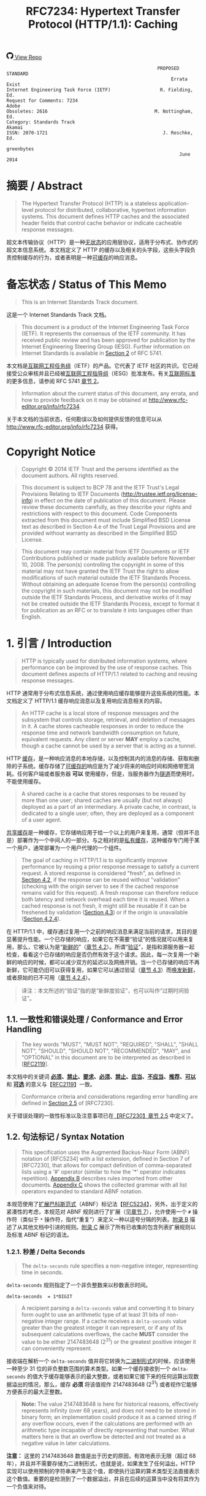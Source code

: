 #+FILETAGS: :note:rfc:
#+TITLE: RFC7234: Hypertext Transfer Protocol (HTTP/1.1): Caching
#+SELECT_TAGS: export
#+OPTIONS: toc:5 ^:{} H:6 num:0
#+UNNUMBERED: t
#+bind: org-export-publishing-directory "./docs"

#+BEGIN_EXPORT html
<a class="github-repo" href="https://github.com/duoani/HTTP-RFCs.zh-cn">
  <svg height="18" width="18" class="octicon octicon-mark-github" viewBox="0 0 16 16" version="1.1" aria-hidden="true"><path fill-rule="evenodd" d="M8 0C3.58 0 0 3.58 0 8c0 3.54 2.29 6.53 5.47 7.59.4.07.55-.17.55-.38 0-.19-.01-.82-.01-1.49-2.01.37-2.53-.49-2.69-.94-.09-.23-.48-.94-.82-1.13-.28-.15-.68-.52-.01-.53.63-.01 1.08.58 1.23.82.72 1.21 1.87.87 2.33.66.07-.52.28-.87.51-1.07-1.78-.2-3.64-.89-3.64-3.95 0-.87.31-1.59.82-2.15-.08-.2-.36-1.02.08-2.12 0 0 .67-.21 2.2.82.64-.18 1.32-.27 2-.27.68 0 1.36.09 2 .27 1.53-1.04 2.2-.82 2.2-.82.44 1.1.16 1.92.08 2.12.51.56.82 1.27.82 2.15 0 3.07-1.87 3.75-3.65 3.95.29.25.54.73.54 1.48 0 1.07-.01 1.93-.01 2.2 0 .21.15.46.55.38A8.013 8.013 0 0 0 16 8c0-4.42-3.58-8-8-8z"></path></svg>
  <span>View Repo</span>
</a>
#+END_EXPORT

#+BEGIN_EXPORT html
<a href="https://github.com/duoani/HTTP-RFCs.zh-cn">
  <img alt="" src="https://img.shields.io/github/license/duoani/HTTP-RFCs.zh-cn.svg?style=social"/>
</a>
<a href="https://github.com/duoani/HTTP-RFCs.zh-cn">
  <img src="https://img.shields.io/github/stars/duoani/HTTP-RFCs.zh-cn.svg?style=social&label=Stars"/>
</a>
#+END_EXPORT

#+BEGIN_SRC text
                                                         PROPOSED STANDARD
                                                              Errata Exist
  Internet Engineering Task Force (IETF)                  R. Fielding, Ed.
  Request for Comments: 7234                                         Adobe
  Obsoletes: 2616                                       M. Nottingham, Ed.
  Category: Standards Track                                         Akamai
  ISSN: 2070-1721                                          J. Reschke, Ed.
                                                                greenbytes
                                                                 June 2014
#+END_SRC

* 摘要 / Abstract

#+BEGIN_QUOTE
The Hypertext Transfer Protocol (HTTP) is a stateless application-level protocol for distributed, collaborative, hypertext information systems. This document defines HTTP caches and the associated header fields that control cache behavior or indicate cacheable response messages.
#+END_QUOTE

超文本传输协议（HTTP）是一种[[ruby:stateless][无状态]]的应用层协议，适用于分布式、协作式的超文本信息系统。本文档定义了 HTTP 的缓存以及相关的头字段，这些头字段负责控制缓存的行为，或者表明是一种[[ruby:cacheable][可缓存]]的响应消息。

* 备忘状态 / Status of This Memo

#+BEGIN_QUOTE
This is an Internet Standards Track document.
#+END_QUOTE

这是一个 Internet Standards Track 文档。

#+BEGIN_QUOTE
This document is a product of the Internet Engineering Task Force (IETF). It represents the consensus of the IETF community. It has received public review and has been approved for publication by the Internet Engineering Steering Group (IESG). Further information on Internet Standards is available in [[https://tools.ietf.org/html/rfc5741][Section 2]] of RFC 5741.
#+END_QUOTE

本文档是[[ruby:Internet%20Engineering%20Task%20Force][互联网工程任务组]]（IETF）的产品。它代表了 IETF 社区的共识。它已经接受公众审核并且已经被[[ruby:Internet%20Engineering%20Steering%20Group][互联网工程指导组]]（IESG）批准发布。有关[[ruby:Internet%20Standards][互联网标准]]的更多信息，请参阅 RFC 5741 [[https://tools.ietf.org/html/rfc5741][章节 2]]。

#+BEGIN_QUOTE
Information about the current status of this document, any errata, and how to provide feedback on it may be obtained at http://www.rfc-editor.org/info/rfc7234.
#+END_QUOTE

关于本文档的当前状态，任何勘误以及如何提供反馈的信息可以从 http://www.rfc-editor.org/info/rfc7234 获得。

* Copyright Notice

#+BEGIN_QUOTE
Copyright © 2014 IETF Trust and the persons identified as the document authors. All rights reserved.
#+END_QUOTE

#+BEGIN_QUOTE
This document is subject to BCP 78 and the IETF Trust's Legal Provisions Relating to IETF Documents (http://trustee.ietf.org/license-info) in effect on the date of publication of this document. Please review these documents carefully, as they describe your rights and restrictions with respect to this document. Code Components extracted from this document must include Simplified BSD License text as described in Section 4.e of the Trust Legal Provisions and are provided without warranty as described in the Simplified BSD License.
#+END_QUOTE

#+BEGIN_QUOTE
This document may contain material from IETF Documents or IETF Contributions published or made publicly available before November 10, 2008. The person(s) controlling the copyright in some of this material may not have granted the IETF Trust the right to allow modifications of such material outside the IETF Standards Process. Without obtaining an adequate license from the person(s) controlling the copyright in such materials, this document may not be modified outside the IETF Standards Process, and derivative works of it may not be created outside the IETF Standards Process, except to format it for publication as an RFC or to translate it into languages other than English.
#+END_QUOTE

* 1. 引言 / Introduction
:PROPERTIES:
:ID:       74ce75cf-fa87-485a-9d0c-406cca46608b
:END:

#+BEGIN_QUOTE
HTTP is typically used for distributed information systems, where performance can be improved by the use of response caches. This document defines aspects of HTTP/1.1 related to caching and reusing response messages.
#+END_QUOTE

HTTP 通常用于分布式信息系统，通过使用响应缓存能够提升这些系统的性能。本文档定义了 HTTP/1.1 缓存响应消息以及复用响应消息相关的内容。

#+BEGIN_QUOTE
An HTTP cache is a local store of response messages and the subsystem that controls storage, retrieval, and deletion of messages in it. A cache stores cacheable responses in order to reduce the response time and network bandwidth consumption on future, equivalent requests. Any client or server *MAY* employ a cache, though a cache cannot be used by a server that is acting as a tunnel.
#+END_QUOTE

HTTP [[ruby:cache][缓存]]，是一种响应消息的本地存储，以及控制其内的消息的存储、获取和删除的子系统。缓存存储了[[ruby:cacheable][可缓存的]]响应是为了减少将来的响应时间和网络带宽消耗。任何客户端或者服务器 *可以* 使用缓存，但是，当服务器作为[[ruby:tunnel][隧道]]而使用时，不能使用缓存。 

#+BEGIN_QUOTE
A shared cache is a cache that stores responses to be reused by more than one user; shared caches are usually (but not always) deployed as a part of an intermediary. A private cache, in contrast, is dedicated to a single user; often, they are deployed as a component of a user agent.
#+END_QUOTE

[[ruby:shared%20cache][共享缓存]]是一种缓存，它存储响应用于给一个以上的用户来复用，通常（但并不总是）部署作为一个中间人的一部分。与之相对的是[[ruby:private%20cache][私有缓存]]，这种缓存专门用于某一个用户，通常部署为一个用户代理的一个组件。

#+BEGIN_QUOTE
The goal of caching in HTTP/1.1 is to significantly improve performance by reusing a prior response message to satisfy a current request. A stored response is considered "fresh", as defined in [[id:d414d2f7-d865-4b94-9efd-6b2578df86aa][Section 4.2]], if the response can be reused without "validation" (checking with the origin server to see if the cached response remains valid for this request). A fresh response can therefore reduce both latency and network overhead each time it is reused. When a cached response is not fresh, it might still be reusable if it can be freshened by validation ([[id:47a8482e-e33f-435a-8abd-9a82f117f7a0][Section 4.3]]) or if the origin is unavailable ([[id:630361ae-a4e3-4fec-b337-8eff30325ddf][Section 4.2.4]]).
#+END_QUOTE

在 HTTP/1.1 中，缓存通过复用一个之前的响应消息来满足当前的请求，其目的是显著提升性能。一个已存储的响应，如果它在不需要“验证”的情况就可以用来复用，那么，它被认为是“[[ruby:fresh][新鲜的]]”（[[id:d414d2f7-d865-4b94-9efd-6b2578df86aa][章节 4.2]]）。所谓“[[ruby:validation][验证]]”，是指和源服务器一起检查，看看这个已存储的响应是否仍然有效于这个请求。因此，每一次复用一个新鲜的响应的时候，都可以减少双方的延迟以及网络开销。当一个已存储的响应不再新鲜，它可能仍旧可以获得复用，如果它可以通过验证（[[id:47a8482e-e33f-435a-8abd-9a82f117f7a0][章节 4.3]]）而[[ruby:freshened][唤发新鲜]]，或者原始的已不可用（[[id:630361ae-a4e3-4fec-b337-8eff30325ddf][章节 4.2.4]]）。

#+BEGIN_QUOTE
译注：本文所述的“验证”指的是“新鲜度验证”，也可以叫作“过期时间验证”。
#+END_QUOTE

** 1.1. 一致性和错误处理 / Conformance and Error Handling

#+BEGIN_QUOTE
The key words "MUST", "MUST NOT", "REQUIRED", "SHALL", "SHALL NOT", "SHOULD", "SHOULD NOT", "RECOMMENDED", "MAY", and "OPTIONAL" in this document are to be interpreted as described in [[[https://tools.ietf.org/html/rfc2119][RFC2119]]].
#+END_QUOTE

本文档中的关键词 *[[ruby:MUST][必须]]*、*[[ruby:MUST%20NOT][禁止]]*、*[[ruby:REQUIRED][要求]]*、*[[ruby:SHALL][必须]]*、*[[ruby:SHALL%20NOT][禁止]]*、*[[ruby:SHOULD][应当]]*、*[[ruby:SHOULD%20NOT][不应当]]*、*[[ruby:RECOMMENDED][推荐]]*、*[[ruby:MAY][可以]]* 和 *[[ruby:OPTIONAL][可选]]* 的意义与【[[https://tools.ietf.org/html/rfc2119][RFC2119]]】一致。

#+BEGIN_QUOTE
Conformance criteria and considerations regarding error handling are defined in [[id:A0441F72-9799-4667-9477-1E05885946A1][Section 2.5]] of [RFC7230].
#+END_QUOTE

关于错误处理的一致性标准以及注意事项已在[[id:A0441F72-9799-4667-9477-1E05885946A1][【RFC7230】章节 2.5]] 中定义了。

** 1.2. 句法标记 / Syntax Notation

#+BEGIN_QUOTE
This specification uses the Augmented Backus-Naur Form (ABNF) notation of [RFC5234] with a list extension, defined in Section 7 of [RFC7230], that allows for compact definition of comma-separated lists using a '#' operator (similar to how the '*' operator indicates repetition). [[id:dd632d27-1596-43fe-90f8-dba848353e12][Appendix B]] describes rules imported from other documents. [[id:33ccb99a-6b09-4750-9e71-4cc1e43b49c5][Appendix C]] shows the collected grammar with all list operators expanded to standard ABNF notation.
#+END_QUOTE

本规范使用了[[ruby:Augmented%20Backus-Naur%20Form][扩展巴科斯范式]]（ABNF）标记法【[[https://tools.ietf.org/html/rfc5234][RFC5234]]】，另外，出于定义的紧凑性的考虑，本规范对 ABNF 规则进行了扩展（见[[id:b9db011d-fe47-4781-929a-4b1b0aa55aec][章节 7]]），允许使用一个 =#= 操作符（类似于 =*= 操作符，指代“重复”）来定义一种以逗号分隔的列表。[[id:dd632d27-1596-43fe-90f8-dba848353e12][附录 B]] 描述了从其他文档中引进的规则。[[id:33ccb99a-6b09-4750-9e71-4cc1e43b49c5][附录 C]] 展示了所有已收集的包含列表扩展规则以及标准 ABNF 标记的语法。

*** 1.2.1. 秒差 / Delta Seconds
:PROPERTIES:
:ID:       26b0d760-fc0b-4d1e-b9be-e38abdb549e6
:END:

#+BEGIN_QUOTE
The =delta-seconds= rule specifies a non-negative integer, representing time in seconds.
#+END_QUOTE

=delta-seconds= 规则指定了一个非负整数来以秒数表示时间。

#+BEGIN_SRC text
  delta-seconds  = 1*DIGIT
#+END_SRC

#+BEGIN_QUOTE
A recipient parsing a =delta-seconds= value and converting it to binary form ought to use an arithmetic type of at least 31 bits of non-negative integer range. If a cache receives a =delta-seconds= value greater than the greatest integer it can represent, or if any of its subsequent calculations overflows, the cache *MUST* consider the value to be either 2147483648 (2^{31}) or the greatest positive integer it can conveniently represent.
#+END_QUOTE

接收端在解析一个 =delta-seconds= 值并将它转换为[[ruby:binary%20form][二进制形式]]的时候，应该使用一种至少 31 位的非负整数范围的算术类型。如果一个缓存接收到一个 =delta-seconds= 的值大于缓存能够表示的最大整数，或者如果它接下来的任何运算出现数据溢出的情况，那么，缓存 *必须* 将该值视作 2147483648 (2^{31}) 或者视作它能够方便表示的最大正整数。

#+BEGIN_QUOTE
*Note:* The value 2147483648 is here for historical reasons, effectively represents infinity (over 68 years), and does not need to be stored in binary form; an implementation could produce it as a canned string if any overflow occurs, even if the calculations are performed with an arithmetic type incapable of directly representing that number. What matters here is that an overflow be detected and not treated as a negative value in later calculations.
#+END_QUOTE

*注意：* 这里的 2147483648 数值是出于历史的原因，有效地表示无限（超过 68 年），并且并不需要存储为二进制形式，也就是说，如果发生了任何溢出，HTTP 实现可以使用预制的字符串来产生这个值，即使执行运算的算术类型无法直接表示这个数值。重要的是检测到了一个数据溢出，并且在后续的运算当中没有将其作为一个负值来对待。

* 2. 缓存操作的概况 / Overview of Cache Operation
:PROPERTIES:
:ID:       a09dfe13-47b3-4258-a219-ba801a1f0467
:END:

#+BEGIN_QUOTE
Proper cache operation preserves the semantics of HTTP transfers ([RFC7231]) while eliminating the transfer of information already held in the cache. Although caching is an entirely *OPTIONAL* feature of HTTP, it can be assumed that reusing a cached response is desirable and that such reuse is the default behavior when no requirement or local configuration prevents it. Therefore, HTTP cache requirements are focused on preventing a cache from either storing a non-reusable response or reusing a stored response inappropriately, rather than mandating that caches always store and reuse particular responses.
#+END_QUOTE

恰当的缓存操作可以在消除已存储在缓存中的消息的网络传输的同时还能保持 HTTP 传输的语义。虽然缓存是一种完全 *可选的* HTTP 功能，但我们可以认为复用一个已缓存的响应是大家想要的，并且这样的复用行为是默认的（如果没有要求或本地配置阻止去缓存的话）。所以，HTTP 缓存的要求主要集中在阻止一个缓存去存储一个不可复用的响应，或者不恰当地复用一个已存储的响应这些方面；而不是在是否准许缓存总是存储并复用具体的响应。

#+BEGIN_QUOTE
Each cache entry consists of a cache key and one or more HTTP responses corresponding to prior requests that used the same key. The most common form of cache entry is a successful result of a retrieval request: i.e., a =200 (OK)= response to a GET request, which contains a representation of the resource identified by the request target ([[id:698bab73-07b1-4349-8a03-5a4a89d966d8][Section 4.3.1]] of [RFC7231]). However, it is also possible to cache permanent redirects, negative results (e.g., =404 (Not Found)=), incomplete results (e.g., =206 (Partial Content)=), and responses to methods other than GET if the method's definition allows such caching and defines something suitable for use as a cache key.
#+END_QUOTE

每个[[ruby:cache%20entry][缓存条目]]是由一个缓存 key（映射键）以及一个或多个 HTTP 响应组成的，这些响应对应于之前有使用过相同的 key 的请求。缓存条目最常见的形式是一个检索请求（[[id:698bab73-07b1-4349-8a03-5a4a89d966d8][【RFC7231】章节 4.3.1]]）的成功返回结果，比如，一个回应给 GET 请求的 =200 (OK)= 响应。这种成功返回结果包含了一个由请求目标所标识的资源表示形式。但是，它同样可能去缓存一个永久重定向（=301=，见[[id:e883e3aa-aac3-46ca-83cc-2a085889f9d2][【RFC7231】章节 6.4.2]]）、否定的结果（比如，=404 (Not Found)=）、不完整的结果（比如，=206 (Partial Content)=）、以及回应给非 GET 方法的响应（如果方法的定义允许这种缓存行为并定义了某种适合用作一个缓存 key 的东西）。

#+BEGIN_QUOTE
The primary cache key consists of the request method and target URI. However, since HTTP caches in common use today are typically limited to caching responses to GET, many caches simply decline other methods and use only the URI as the primary cache key.
#+END_QUOTE

主要的缓存 key 是由[[ruby:request%20method][请求方法]]以及目标 URI 组成的。但是，因为如今普遍使用的 HTTP 缓存通常都被限制为只对 GET 的响应进行缓存，因此，许多缓存简单地拒绝其他方法，并只使用 URI 作为主要的缓存 key。

#+BEGIN_QUOTE
If a request target is subject to content negotiation, its cache entry might consist of multiple stored responses, each differentiated by a secondary key for the values of the original request's selecting header fields ([[id:352eb301-a424-48e9-9027-3c6633da4b77][Section 4.1]]).
#+END_QUOTE

如果请求目标受到[[ruby:content%20negotiation][内容协商]]的影响，那么它的缓存条目可能是由多个已存储的响应来组成的，每一个响应由一个次要的 key 来进行区分，这个次要的 key 的值是原始请求选定的头字段（[[id:352eb301-a424-48e9-9027-3c6633da4b77][章节 4.1]]）。

* 3. 将响应存储到缓存 / Storing Responses in Caches
:PROPERTIES:
:ID:       e41d8ccc-5b69-40e3-a8ab-ca27327f15fa
:END:

#+BEGIN_QUOTE
A cache *MUST NOT* store a response to any request, unless:

- The request method is understood by the cache and defined as being cacheable, and
- the response status code is understood by the cache, and
- the "=no-store=" cache directive (see [[id:03c2dad4-a6d2-4d3c-b087-d08717bf09ec][Section 5.2]]) does not appear in request or response header fields, and
- the "=private=" response directive (see [[id:f740b5a2-4331-423d-b196-137d9b9e4d02][Section 5.2.2.6]]) does not appear in the response, if the cache is shared, and
- the =Authorization= header field (see [[id:14671c8e-e5a4-4f9d-ad1d-6460328ed7f5][Section 4.2]] of [RFC7235]) does not appear in the request, if the cache is shared, unless the response explicitly allows it (see [[id:d6b247ad-fe70-4ddf-9bd3-ebc35ea6ac99][Section 3.2]]), and
- the response either:
  - contains an =Expires= header field (see [[id:18d3caca-869d-4ae8-8038-2c57cd36fef5][Section 5.3]]), or
  - contains a =max-age= response directive (see [[id:eb09a1c7-0ad4-4c20-9e07-4792ee9ce0fb][Section 5.2.2.8]]), or
  - contains a =s-maxage= response directive (see [[id:5296bb87-1709-4827-bef2-69177bbe3544][Section 5.2.2.9]]) and the cache is shared, or
  - contains a Cache Control Extension (see [[id:eb7efc79-3c1d-439b-b0b3-d901848ad800][Section 5.2.3]]) that allows it to be cached, or
  - has a status code that is defined as cacheable by default (see [[id:9bcea6ca-bab6-4324-9cdb-cf7855aeba01][Section 4.2.2]]), or
  - contains a =public= response directive (see [[id:ad0dea37-836f-4c82-9241-3e6ce0d6fc51][Section 5.2.2.5]]).
#+END_QUOTE

除了可以存储回应给以下请求的响应以外，缓存 *禁止* 存储任何响应：

- [[ruby:request%20method][请求方法]]为缓存所理解，并被定义为[[ruby:cacheable][可缓存的]]，并且：
- [[ruby:response%20status%20code][响应状态码]]为缓存所理解，并且：
- =no-store= [[ruby:cache%20directive][缓存指令]]（[[id:03c2dad4-a6d2-4d3c-b087-d08717bf09ec][章节 5.2]]）没有出现在请求或者响应的头字段里，并且：
- =private= 响应指令（[[id:f740b5a2-4331-423d-b196-137d9b9e4d02][章节 5.2.2.6]]）没有出现在响应里，如果这是个共享缓存的话，并且：
- =Authorization= 头字段（[[id:14671c8e-e5a4-4f9d-ad1d-6460328ed7f5][【RFC7235】章节 4.2]]）没有出现在请求里，如果这是个共享缓存的话，除非响应明确允许它（[[id:d6b247ad-fe70-4ddf-9bd3-ebc35ea6ac99][章节 3.2]]），并且：
- 响应符合以下情况之一：
  - 包含一个 =Expires= 头字段（[[id:18d3caca-869d-4ae8-8038-2c57cd36fef5][章节 5.3]]），或者：
  - 包含一个 =max-age= 响应指令（[[id:eb09a1c7-0ad4-4c20-9e07-4792ee9ce0fb][章节 5.2.2.8]]），或者：
  - 包含一个 =s-maxage= 响应指令（[[id:5296bb87-1709-4827-bef2-69177bbe3544][章节 5.2.2.9]]）并且缓存是共享的，或者：
  - 包含一个[[ruby:Cache%20Control%20Extension][缓存控制扩展]]（[[id:eb7efc79-3c1d-439b-b0b3-d901848ad800][章节 5.2.3]]），该缓存控制扩展允许缓存这个响应，或者：
  - 带有一个状态码，该状态码默认是可缓存的（[[id:9bcea6ca-bab6-4324-9cdb-cf7855aeba01][章节 4.2.2]]），或者：
  - 包含一个 =public= 响应指令（[[id:ad0dea37-836f-4c82-9241-3e6ce0d6fc51][章节 5.2.2.5]]）。

#+BEGIN_QUOTE
Note that any of the requirements listed above can be overridden by a =cache-control= extension; see [[id:eb7efc79-3c1d-439b-b0b3-d901848ad800][Section 5.2.3]].
#+END_QUOTE

需要注意的是，上述所列出的任何要求都可以被 =cache-control= 扩展所覆盖，见[[id:eb7efc79-3c1d-439b-b0b3-d901848ad800][章节 5.2.3]]。

#+BEGIN_QUOTE
In this context, a cache has "understood" a request method or a response status code if it recognizes it and implements all specified caching-related behavior.
#+END_QUOTE

在这个场景中，一个缓存已经“理解”一个请求方法或者一个响应状态码，指的是缓存可以识别到它并实现了所有缓存相关的行为。

#+BEGIN_QUOTE
Note that, in normal operation, some caches will not store a response that has neither a cache validator nor an explicit expiration time, as such responses are not usually useful to store. However, caches are not prohibited from storing such responses.
#+END_QUOTE

需要注意的是，在常规操作中，如果一个响应既没有[[ruby:cache%20validator][缓存验证器]]也没有一个[[ruby:explicit%20expiration%20time][明确过期时间]]，某些缓存将不会存储这种响应，因为存储这种响应通常是没有用处的。但是，缓存不会被禁止存储这种响应。

** 3.1. 存储不完整的响应 / Storing Incomplete Responses

#+BEGIN_QUOTE
A response message is considered complete when all of the octets indicated by the message framing ([[[file:RFC7230.org][RFC7230]]]) are received prior to the connection being closed. If the request method is GET, the response status code is =200 (OK)=, and the entire response header section has been received, a cache *MAY* store an incomplete response message body if the cache entry is recorded as incomplete. Likewise, a =206 (Partial Content)= response *MAY* be stored as if it were an incomplete =200 (OK)= cache entry. However, a cache *MUST NOT* store incomplete or partial-content responses if it does not support the =Range= and =Content-Range= header fields or if it does not understand the range units used in those fields.
#+END_QUOTE

在连接被关闭之前，所有由[[ruby:message%20framing][消息分帧]]（【[[file:RFC7230.org][RFC7230]]】）所表明的[[ruby:octets][字节]]都已被接收到，那么，这个响应消息被认为是[[ruby:complete][完整的]]。如果请求方法是 GET，响应状态码是 =200 (OK)=，并且整个[[ruby:response%20header%20section][响应头部]]都已经被接收到，那么，缓存 *可以* 存储一个[[ruby:incomplete][不完整]]的[[ruby:response%20message%20body][响应消息体]]，如果对应的缓存条目是被记录为不完整的话。同样，一个 =206 (Partial Content)= 响应 *可以* 被缓存作为一个不完整的 =200 (OK)= 的缓存条目。但是，如果缓存并不支持 =Range= 和 =Content-Range= 头字段，或者它并不理解用在这些头字段中的[[ruby:range%20unit][范围单位]]，那么，缓存 *禁止* 存储[[ruby:incomplete][不完整]]的或者[[ruby:partial-content][部分内容]]的响应。

#+BEGIN_QUOTE
A cache *MAY* complete a stored incomplete response by making a subsequent range request ([[[file:RFC7233.org][RFC7233]]]) and combining the successful response with the stored entry, as defined in [[id:f00b0325-c5eb-4b84-8b33-3cc68031d045][Section 3.3]]. A cache *MUST NOT* use an incomplete response to answer requests unless the response has been made complete or the request is partial and specifies a range that is wholly within the incomplete response. A cache *MUST NOT* send a partial response to a client without explicitly marking it as such using the =206 (Partial Content)= status code.
#+END_QUOTE

缓存 *可以* 通过发起后续[[ruby:range%20request][范围请求]]（【[[file:RFC7233.org][RFC7233]]】）并将[[ruby:successful%20response][成功响应]]和已存储的条目进行结合，来使一个已存储的不完整响应补充完整，正如[[id:f00b0325-c5eb-4b84-8b33-3cc68031d045][章节 3.3]] 所定义的。缓存 *禁止* 使用一个不完整响应来回应请求，除非这个响应已被补充完整，或者这个请求是一个[[ruby:partial%20request][部分请求]]并指定了一个范围且这个范围统统在该不完整响应以内。对于没有明确地使用 =206 (Partial Content)= 状态码进行标记的[[ruby:partial%20response][部分响应]]，缓存 *禁止* 发送这种[[ruby:partial%20response][部分响应]]到一个客户端。

** 3.2. 存储回应给认证请求的响应 / Storing Responses to Authenticated Requests
:PROPERTIES:
:ID:       d6b247ad-fe70-4ddf-9bd3-ebc35ea6ac99
:END:

#+BEGIN_QUOTE
A shared cache *MUST NOT* use a cached response to a request with an =Authorization= header field ([[id:14671c8e-e5a4-4f9d-ad1d-6460328ed7f5][Section 4.2]] of [RFC7235]) to satisfy any subsequent request unless a cache directive that allows such responses to be stored is present in the response.
#+END_QUOTE

如果共享缓存所缓存的一个响应的 key 对应于一个带有 =Authorization= 头字段（[[id:14671c8e-e5a4-4f9d-ad1d-6460328ed7f5][【RFC7235】章节 4.2]]）的请求，那么，共享缓存 *禁止* 使用这个已缓存的响应来满足任何后续的请求，除非这个响应里出现了一个缓存指令，该指令允许这个响应被存储。

#+BEGIN_QUOTE
In this specification, the following =Cache-Control= response directives ([[id:3b667767-3efc-4487-b0a4-5234780e5de2][Section 5.2.2]]) have such an effect: =must-revalidate=, =public=, and =s-maxage=.
#+END_QUOTE

在本规范中，以下 =Cache-Control= 响应指令（[[id:3b667767-3efc-4487-b0a4-5234780e5de2][章节 5.2.2]]）有上述这种影响：=must-revalidate=、=public=、以及 =s-maxage=。

#+BEGIN_QUOTE
Note that cached responses that contain the "=must-revalidate=" and/or "=s-maxage=" response directives are not allowed to be served stale ([[id:630361ae-a4e3-4fec-b337-8eff30325ddf][Section 4.2.4]]) by shared caches. In particular, a response with either "=max-age=0, must-revalidate=" or "=s-maxage=0=" cannot be used to satisfy a subsequent request without revalidating it on the origin server.
#+END_QUOTE

需要注意的是，如果已缓存的响应包含有 =must-revalidate= 并且/或者 =s-maxage= 响应指令，那么，这些缓存响应是不允许被共享缓存用来[[ruby:serve%20stale][提供陈旧响应]]的（[[id:630361ae-a4e3-4fec-b337-8eff30325ddf][章节 4.2.4]]）。实践中，一个响应，如果它带有 =max-age=0, must-revalidate=，或者带有 =s-maxage=0=，那么，在没有经过源服务器[[ruby:revalidating][重新验证]]的情况下，它是不能用来满足后续请求的。

#+BEGIN_QUOTE
译注：所谓 "serve stale"，指的是：提供陈旧的缓存响应来作为响应，即使这个已缓存的响应已经过期。对于一个请求，当对应的已缓存的响应已经过期（stale），并且源服务器无响应或者响应一个错误，这时候，缓存服务器返回这个 stale 的响应来作为回应，而不是返回错误。在大多数情况下，与其响应超时或返回其他错误，倒不如返回给用户一个能用的但过期的响应。
#+END_QUOTE

** 3.3. 结合部分内容 / Combining Partial Content
:PROPERTIES:
:ID:       f00b0325-c5eb-4b84-8b33-3cc68031d045
:END:

#+BEGIN_QUOTE
A response might transfer only a partial representation if the connection closed prematurely or if the request used one or more =Range= specifiers ([[[file:RFC7233.org][RFC7233]]]). After several such transfers, a cache might have received several ranges of the same representation. A cache *MAY* combine these ranges into a single stored response, and reuse that response to satisfy later requests, if they all share the same strong validator and the cache complies with the client requirements in [[id:a995c03a-651b-4bd1-9429-30f97b353acd][Section 4.3]] of [RFC7233].
#+END_QUOTE

如果连接被过早地关闭了，或者请求使用了一个或多个 Range 规格，那么，一个响应可能只传输一个表示形式的一部分（【[[file:RFC7233.org][RFC7233]]】）。历经多次这样的传输以后，缓存可能已接收到同一个表示形式的许多范围。缓存 *可以* 将这些范围合并为单个已存储的响应，并复用这个响应来满足接下来的请求，如果这些请求都共享同一个强验证器，并且缓存遵从[[id:a995c03a-651b-4bd1-9429-30f97b353acd][【RFC7233】章节 4.3]] 对于客户端方面的要求的话。

#+BEGIN_QUOTE
When combining the new response with one or more stored responses, a cache *MUST*:

- delete any =Warning= header fields in the stored response with warn-code =1xx= (see Section 5.5);
- retain any =Warning= header fields in the stored response with warn-code =2xx=; and,
- use other header fields provided in the new response, aside from =Content-Range=, to replace all instances of the corresponding header fields in the stored response.
#+END_QUOTE

当将一个或多个已存储的响应结合成一个新的响应的时候，缓存 *必须* 对这个新响应做如下处理：

- 删除在已存储的响应里警告码为 =1xx= 的任何 =Warning= 头字段（见章节 5.5）；
- 保留在已存储的响应里警告码为 =2xx= 的任何 =Warning= 头字段；并且
- 使用新响应所提供的其他头字段，除以 =Content-Range= 以外，来替换所有在已存储的响应中对应的头字段。

* 4. 从缓存中构造响应 / Constructing Responses from Caches
:PROPERTIES:
:ID:       cd0b2da5-6fd4-4ce2-9f59-27ba0d529181
:END:

#+BEGIN_QUOTE
When presented with a request, a cache *MUST NOT* reuse a stored response, unless:

- The presented effective request URI ([[id:3265c21d-0d3b-4776-8e28-38278d168779][Section 5.5]] of [RFC7230]) and that of the stored response match, and
- the request method associated with the stored response allows it to be used for the presented request, and
- selecting header fields nominated by the stored response (if any) match those presented (see [[id:352eb301-a424-48e9-9027-3c6633da4b77][Section 4.1]]), and
- the presented request does not contain the =no-cache= pragma ([[id:8414ec2d-e5b5-4f9c-8160-c354c12b7504][Section 5.4]]), nor the =no-cache= cache directive ([[id:a586b298-d3ba-44df-ab8f-69ad432b93a2][Section 5.2.1]]), unless the stored response is successfully validated ([[id:47a8482e-e33f-435a-8abd-9a82f117f7a0][Section 4.3]]), and
- the stored response does not contain the =no-cache= cache directive ([[id:9c7307c8-5bc0-4812-ade1-d3080a39bf80][Section 5.2.2.2]]), unless it is successfully validated ([[id:47a8482e-e33f-435a-8abd-9a82f117f7a0][Section 4.3]]), and
- the stored response is either:
  - fresh (see [[id:d414d2f7-d865-4b94-9efd-6b2578df86aa][Section 4.2]]), or
  - allowed to be served stale (see [[id:630361ae-a4e3-4fec-b337-8eff30325ddf][Section 4.2.4]]), or
  - successfully validated (see [[id:47a8482e-e33f-435a-8abd-9a82f117f7a0][Section 4.3]]).
#+END_QUOTE

当面临一个请求的时候，缓存 *禁止* 复用一个已存储的响应，除非：

- 所面临的[[ruby:effective%20request%20URI][实际请求 URI]]（[[id:3265c21d-0d3b-4776-8e28-38278d168779][【RFC7230】章节 5.5]]）与已存储的响应所对应的实际请求 URI 相匹配，并且：
- 已存储的响应所关联的请求方法允许这个响应用于所面临的请求，并且：
- 由已存储的响应所[[ruby:nominated][指定]]的选择头字段与所面临的请求的头字段相匹配（[[id:352eb301-a424-48e9-9027-3c6633da4b77][章节 4.1]]），并且：
- 所面临的请求并没有包含一个值为 =no-cache= 的 =Pragma= 头字段（[[id:8414ec2d-e5b5-4f9c-8160-c354c12b7504][章节 5.4]]），也没有包含一个值为 =no-cache= 的缓存指令（[[id:a586b298-d3ba-44df-ab8f-69ad432b93a2][章节 5.2.1]]），除非已存储的响应是[[ruby:successfully%20validated][被成功验证的]]（[[id:47a8482e-e33f-435a-8abd-9a82f117f7a0][章节 4.3]]），并且：
- 已存储的响应并没有包含一个 =no-cache= 缓存指令（[[id:9c7307c8-5bc0-4812-ade1-d3080a39bf80][章节 5.2.2.2]]），除非它是被成功验证的（[[id:47a8482e-e33f-435a-8abd-9a82f117f7a0][章节 4.3]]），并且：
- 已存储的响应是以下情况之一：
  - [[ruby:fresh][新鲜的]]（[[id:d414d2f7-d865-4b94-9efd-6b2578df86aa][章节 4.2]]），或者：
  - 允许[[ruby:served%20stale][作为陈旧响应来提供]]（[[id:630361ae-a4e3-4fec-b337-8eff30325ddf][章节 4.2.4]]），或者：
  - 被成功验证的（[[id:47a8482e-e33f-435a-8abd-9a82f117f7a0][章节 4.3]]）。

#+BEGIN_QUOTE
译注：所谓“[[ruby:successfully%20validated][成功验证]]”，指的是源服务器确认了这个被缓存所存储的响应的仍然新鲜，可以继续用于响应请求。
#+END_QUOTE

#+BEGIN_QUOTE
Note that any of the requirements listed above can be overridden by a cache-control extension; see [[id:eb7efc79-3c1d-439b-b0b3-d901848ad800][Section 5.2.3]].
#+END_QUOTE

需要注意的是，上述所列出的任何要求都可以被 =cache-control= 扩展所覆盖，见[[id:eb7efc79-3c1d-439b-b0b3-d901848ad800][章节 5.2.3]]。

#+BEGIN_QUOTE
When a stored response is used to satisfy a request without validation, a cache *MUST* generate an =Age= header field ([[id:0fda7a59-2592-493d-9ce1-01e72543c6c0][Section 5.1]]), replacing any present in the response with a value equal to the stored response's =current_age=; see [[id:80278eea-c1e4-478a-b972-ca42270c1fd0][Section 4.2.3]].
#+END_QUOTE

在没有[[ruby:validation][验证]]的情况下将一个已存储的响应用于满足一个请求时，缓存 *必须* 生成一个 =Age= 头字段（[[id:0fda7a59-2592-493d-9ce1-01e72543c6c0][章节 5.1]]），其值等于已存储的响应的 =current_age=，来替换掉出现在该响应里的任何 =Age= 字段，见[[id:80278eea-c1e4-478a-b972-ca42270c1fd0][章节 4.2.3]]。

#+BEGIN_QUOTE
A cache *MUST* write through requests with methods that are unsafe ([[id:2f967e3d-8694-430b-ad06-e748fd39b281][Section 4.2.1]] of [RFC7231]) to the origin server; i.e., a cache is not allowed to generate a reply to such a request before having forwarded the request and having received a corresponding response.
#+END_QUOTE

如果请求带有对源服务器来说是[[ruby:unsafe%20methods][不安全的方法]]（[[id:2f967e3d-8694-430b-ad06-e748fd39b281][【RFC7231】章节 4.2.1]]），那么，缓存 *必须* 使用[[ruby:write%20through][直写模式]]来写入请求，也就是说，在缓存已经转发这种请求并且已经接收到一个对应的响应之前，不允许缓存生成一个回复到这种请求上。

#+BEGIN_QUOTE
译注：缓存有两种基础写入策略：[[ruby:Write-through][直写模式]]和[[ruby:Write-back][回写模式]]，详情见 [[https://en.wikipedia.org/wiki/Cache_(computing)#WRITE-THROUGH][Wikipedia: Cache - Writing Policies]]。
#+END_QUOTE

#+BEGIN_QUOTE
Also, note that unsafe requests might invalidate already-stored responses; see [[id:f0828803-68c6-4dae-a418-6a6b4b57189e][Section 4.4]].
#+END_QUOTE

另外，还需要注意的是，不安全的请求可能会使已经存储的响应置为无效，见[[id:f0828803-68c6-4dae-a418-6a6b4b57189e][章节 4.4]]。

#+BEGIN_QUOTE
When more than one suitable response is stored, a cache *MUST* use the most recent response (as determined by the =Date= header field). It can also forward the request with "=Cache-Control: max-age=0=" or "=Cache-Control: no-cache=" to disambiguate which response to use.
#+END_QUOTE

当存储了超过一个以上的合适响应，缓存 *必须* 使用时间最近的响应（由 =Date= 头字段的时间来决定）。它还可以在转发这个请求的时候带上 =Cache-Control: max-age=0= 或者 =Cache-Control: no-cache= 以区分使用的是哪一个响应。

#+BEGIN_QUOTE
A cache that does not have a clock available *MUST NOT* use stored responses without revalidating them upon every use.
#+END_QUOTE

如果缓存不具有一个可用的时钟功能，那么，在每次使用已存储的响应的时候，*禁止* 在没有重新验证的情况下使用它们。

** 4.1. 使用 Vary 来计算次要缓存键 / Calculating Secondary Keys with Vary
:PROPERTIES:
:ID:       352eb301-a424-48e9-9027-3c6633da4b77
:END:

#+BEGIN_QUOTE
When a cache receives a request that can be satisfied by a stored response that has a =Vary= header field ([[id:ca7f8781-b183-4563-a90a-b9b7ad4f1032][Section 7.1.4]] of [RFC7231]), it *MUST NOT* use that response unless all of the selecting header fields nominated by the =Vary= header field match in both the original request (i.e., that associated with the stored response), and the presented request.
#+END_QUOTE

一个缓存，当它接收到一个请求，而这个请求可以通过一个已缓存的带有一个 =Vary= 头字段（[[id:ca7f8781-b183-4563-a90a-b9b7ad4f1032][【RFC7231】章节 7.1.4]]）的响应来满足，那么，它 *禁止* 使用这种响应，除非所有由 =Vary= 头字段所指定的[[ruby:selecting%20header%20fields][选择头字段]]既与原始请求（即这个已存储响应所关联的那个请求）相匹配，也与所面临的请求相匹配。

#+BEGIN_QUOTE
The selecting header fields from two requests are defined to match if and only if those in the first request can be transformed to those in the second request by applying any of the following:

- adding or removing whitespace, where allowed in the header field's syntax
- combining multiple header fields with the same field name (see [[id:a6c4dceb-8a19-4799-a39b-b7240755c672][Section 3.2]] of [RFC7230])
- normalizing both header field values in a way that is known to have identical semantics, according to the header field's specification (e.g., reordering field values when order is not significant; case-normalization, where values are defined to be case-insensitive)
#+END_QUOTE

来自这两个请求的[[ruby:selecting%20header%20fields][选择头字段]]是定义为相互匹配的，当且仅当在第一个请求的选择头字段，通过应用以下任何方式，能够转换为在第二个请求的选择头字段：

- 在头字段的句法所允许的位置添加或删除空白
- 合并多个相同字段名称的头字段（[[id:a6c4dceb-8a19-4799-a39b-b7240755c672][【RFC7230】章节 3.2]]）
- 依据头字段的规范，使用已知是具有同等语义的方式，来规范化两者的头字段值（比如，将头字段的值进行[[ruby:reordering][重新排序]]，如果它的顺序并不重要的话；对于值是定义为不区分大小写的地方进行[[ruby:case-normalization][大小写规范化]]）。

#+BEGIN_QUOTE
If (after any normalization that might take place) a header field is absent from a request, it can only match another request if it is also absent there.
#+END_QUOTE

如果（在进行过任何规范化操作以后）一个请求缺少某一个头字段，那么，它只能匹配上另一个同样缺少这个头字段的请求。

#+BEGIN_QUOTE
A =Vary= header field-value of "*" always fails to match.
#+END_QUOTE

值为 "*" 的 =Vary= 头字段总是无法匹配。

#+BEGIN_QUOTE
The stored response with matching selecting header fields is known as the selected response.
#+END_QUOTE

带有匹配上的[[ruby:selecting%20header%20fields][选择头字段]]的已存储响应，被称为[[ruby:selected%20response][已选响应]]。

#+BEGIN_QUOTE
If multiple selected responses are available (potentially including responses without a =Vary= header field), the cache will need to choose one to use. When a selecting header field has a known mechanism for doing so (e.g., qvalues on =Accept= and similar request header fields), that mechanism *MAY* be used to select preferred responses; of the remainder, the most recent response (as determined by the =Date= header field) is used, as per [[id:cd0b2da5-6fd4-4ce2-9f59-27ba0d529181][Section 4]].
#+END_QUOTE

如果有多个可用的已选响应（可能包括没有 =Vary= 头字段的响应），缓存将需要选择一个来使用。当一个选择头字段有已知的机制用于做这种选择的时候（比如，=Accept= 上的 =qvalue= 以及类似的请求头字段），这种机制 *可以* 被用来选择[[ruby:preferred%20responses][最优响应（可能多个）]]。选择好最优响应以后，使用时间最近的那一个响应，见[[id:cd0b2da5-6fd4-4ce2-9f59-27ba0d529181][章节 4]]。

#+BEGIN_QUOTE
If no selected response is available, the cache cannot satisfy the presented request. Typically, it is forwarded to the origin server in a (possibly conditional; see [[id:47a8482e-e33f-435a-8abd-9a82f117f7a0][Section 4.3]]) request.
#+END_QUOTE

如果没有可用的已选响应，那么，缓存无法满足所面临的请求。通常，它会以一个（可能是条件化的，见[[id:47a8482e-e33f-435a-8abd-9a82f117f7a0][章节 4.3]]）请求将其转发到源服务器。

** 4.2. 新鲜度 / Freshness
:PROPERTIES:
:ID:       d414d2f7-d865-4b94-9efd-6b2578df86aa
:END:

#+BEGIN_QUOTE
A fresh response is one whose age has not yet exceeded its freshness lifetime. Conversely, a stale response is one where it has.
#+END_QUOTE

[[ruby:fresh%20response][新鲜的响应]]，是日期还没超过它的[[ruby:freshness%20lifetime][保鲜期]]的一种响应。相反，[[ruby:stale%20response][陈旧的响应]]，是日期已经超过它的保鲜期的一种响应。

#+BEGIN_QUOTE
A response's freshness lifetime is the length of time between its generation by the origin server and its expiration time. An explicit expiration time is the time at which the origin server intends that a stored response can no longer be used by a cache without further validation, whereas a heuristic expiration time is assigned by a cache when no explicit expiration time is available.
#+END_QUOTE

响应的[[ruby:freshness%20lifetime][保鲜期]]是从它被源服务器生成开始到它的[[ruby:expiration%20time][过期时间]]之间的时间长度。[[ruby:explicit%20expiration%20time][明确过期时间]]，是源服务器打算让一个已存储的响应，在没有进一步的验证的情况下，不再能够被缓存所使用的那个时间点。与之相对，[[ruby:heuristic%20expiration%20time][启发式过期时间]]，是当没有可用的[[ruby:explicit%20expiration%20time][明确过期时间]]的时候由缓存所指派的过期时间。

#+BEGIN_QUOTE
译注：[[ruby:explicit%20expiration%20time][明确过期时间]]与[[ruby:heuristic%20expiration%20time][启发式过期时间]]都是专业术语，下文会多次引用这两个术语。
#+END_QUOTE

#+BEGIN_QUOTE
A response's age is the time that has passed since it was generated by, or successfully validated with, the origin server.
#+END_QUOTE

一个响应的“年龄”指的是从它被源服务器生成开始，或者从它被源服务器成功验证开始，已经过去了多长时间。

#+BEGIN_QUOTE
When a response is "fresh" in the cache, it can be used to satisfy subsequent requests without contacting the origin server, thereby improving efficiency.
#+END_QUOTE

当一个响应在缓存中是“新鲜的”，那么，它能够被用于满足后续的请求，而不需要事先与源服务器取得联系。

#+BEGIN_QUOTE
The primary mechanism for determining freshness is for an origin server to provide an explicit expiration time in the future, using either the =Expires= header field ([[id:18d3caca-869d-4ae8-8038-2c57cd36fef5][Section 5.3]]) or the =max-age= response directive ([[id:eb09a1c7-0ad4-4c20-9e07-4792ee9ce0fb][Section 5.2.2.8]]). Generally, origin servers will assign future explicit expiration times to responses in the belief that the representation is not likely to change in a semantically significant way before the expiration time is reached.
#+END_QUOTE

确定新鲜度的主要机制是源服务器提供一个未来的[[ruby:explicit%20expiration%20time][明确过期时间]]，可以使用 =Expires= 头字段（[[id:18d3caca-869d-4ae8-8038-2c57cd36fef5][章节 5.3]]）来提供，也可以使用 =max-age= 响应指令（[[id:eb09a1c7-0ad4-4c20-9e07-4792ee9ce0fb][章节 5.2.2.8]]）来提供。通常，源服务器会为响应指派一个未来的明确过期时间，认为在过期时间来临之前，表示形式不太可能会有语义上的重大变化。

#+BEGIN_QUOTE
If an origin server wishes to force a cache to validate every request, it can assign an explicit expiration time in the past to indicate that the response is already stale. Compliant caches will normally validate a stale cached response before reusing it for subsequent requests (see [[id:630361ae-a4e3-4fec-b337-8eff30325ddf][Section 4.2.4]]).
#+END_QUOTE

如果源服务器希望强制让缓存每一次请求都要向源服务器进行验证，那么，它可以指派一个过去的[[ruby:explicit%20expiration%20time][明确过期时间]]，来表明这个响应已经是[[ruby:stale][陈旧的]]。遵从规范的缓存将会在复用一个陈旧的已缓存的响应来满足后续请求之前，正常地验证它（见[[id:630361ae-a4e3-4fec-b337-8eff30325ddf][章节 4.2.4]]）。

#+BEGIN_QUOTE
Since origin servers do not always provide explicit expiration times, caches are also allowed to use a heuristic to determine an expiration time under certain circumstances (see [[id:9bcea6ca-bab6-4324-9cdb-cf7855aeba01][Section 4.2.2]]).
#+END_QUOTE

因为源服务器并不总是会提供[[ruby:explicit%20expiration%20time][明确过期时间]]的，因此，在某种情况下，规范还允许缓存使用[[ruby:heuristic][启发式方法]]来确定一个过期时间（[[id:9bcea6ca-bab6-4324-9cdb-cf7855aeba01][章节 4.2.2]]）。

#+BEGIN_QUOTE
The calculation to determine if a response is fresh is:
#+END_QUOTE

确定一个响应是否[[ruby:fresh][新鲜]]的计算方法为：

#+BEGIN_SRC text
  response_is_fresh = (freshness_lifetime > current_age)
#+END_SRC

#+BEGIN_QUOTE
=freshness_lifetime= is defined in [[id:297b33de-eb1e-4988-b28f-b21e8ecc5ffa][Section 4.2.1]]; =current_age= is defined in [[id:80278eea-c1e4-478a-b972-ca42270c1fd0][Section 4.2.3]].
#+END_QUOTE

=freshness_lifetime= 定义在[[id:297b33de-eb1e-4988-b28f-b21e8ecc5ffa][章节 4.2.1]]，=current_age= 定义在[[id:80278eea-c1e4-478a-b972-ca42270c1fd0][章节 4.2.3]]。

#+BEGIN_QUOTE
Clients can send the =max-age= or =min-fresh= cache directives in a request to constrain or relax freshness calculations for the corresponding response ([[id:a586b298-d3ba-44df-ab8f-69ad432b93a2][Section 5.2.1]]).
#+END_QUOTE

客户端能够在请求中发送 =max-age= 或者 =min-fresh= 缓存指令来限制或放松对应响应的新鲜度计算（[[id:a586b298-d3ba-44df-ab8f-69ad432b93a2][章节 5.2.1]]）。

#+BEGIN_QUOTE
When calculating freshness, to avoid common problems in date parsing:

- Although all date formats are specified to be case-sensitive, a cache recipient *SHOULD* match day, week, and time-zone names case-insensitively.
- If a cache recipient's internal implementation of time has less resolution than the value of an =HTTP-date=, the recipient *MUST* internally represent a parsed =Expires= date as the nearest time equal to or earlier than the received value.
- A cache recipient *MUST NOT* allow local time zones to influence the calculation or comparison of an age or expiration time.
- A cache recipient *SHOULD* consider a date with a zone abbreviation other than GMT or UTC to be invalid for calculating expiration.
#+END_QUOTE

当计算新鲜度的时候，为了避免日期解析的常见问题：

- 虽然所有日期格式都被指定为[[ruby:case-sensitive][区分大小写]]，但是，[[ruby:cache%20recipient][缓存接收端]] *应当* 使用[[ruby:case-insensitive][不区分大小写]]的方式来匹配[[ruby:day][日]]、[[ruby:week][周]]、以及[[ruby:time-zone][时区]]的名称。
- 如果缓存接收端关于时间的内部实现的精度低于 =HTTP-date= 的值的精度，那么，接收端 *必须* 以早于或等于所接收到的值的最接近的时间来内部表示一个解析过的 =Expires=。
- 缓存接收端 *禁止* 允许本地时区来影响[[ruby:age%20or%20expiration%20time][年龄或过期时间]]的计算或对比。
- 缓存接收端 *应当* 将一个带有时区缩写不是 GMT 或 UTC 的一个日期视为无效于过期时间计算。

#+BEGIN_QUOTE
Note that freshness applies only to cache operation; it cannot be used to force a user agent to refresh its display or reload a resource. See [[id:0d1aabac-3fc4-409f-b30a-fbc82c359bc9][Section 6]] for an explanation of the difference between caches and history mechanisms.
#+END_QUOTE

需要注意的是，新鲜度仅适用于缓存操作，它并不能被用于强制一个用户代理去[[ruby:refresh][刷新]]它的展示或者[[ruby:reload][重新加载]]一个资源。关于缓存与历史记录的机制的不同点的解释，见[[id:0d1aabac-3fc4-409f-b30a-fbc82c359bc9][章节 6]]。

*** 4.2.1. 计算保鲜期 / Calculating Freshness Lifetime
:PROPERTIES:
:ID:       297b33de-eb1e-4988-b28f-b21e8ecc5ffa
:END:

#+BEGIN_QUOTE
A cache can calculate the freshness lifetime (denoted as =freshness_lifetime=) of a response by using the first match of the following:

- If the cache is shared and the =s-maxage= response directive ([[id:5296bb87-1709-4827-bef2-69177bbe3544][Section 5.2.2.9]]) is present, use its value, or
- If the =max-age= response directive ([[id:eb09a1c7-0ad4-4c20-9e07-4792ee9ce0fb][Section 5.2.2.8]]) is present, use its value, or
- If the =Expires= response header field ([[id:18d3caca-869d-4ae8-8038-2c57cd36fef5][Section 5.3]]) is present, use its value minus the value of the =Date= response header field, or
- Otherwise, no explicit expiration time is present in the response. A heuristic freshness lifetime might be applicable; see [[id:9bcea6ca-bab6-4324-9cdb-cf7855aeba01][Section 4.2.2]].
#+END_QUOTE

缓存能够计算一个响应的保鲜期（表示为 =freshness_lifetime=），通过使用下列第一个能够匹配上的方式：

- 如果缓存是共享的，并且响应中出现了 =s-maxage= 响应指令（[[id:5296bb87-1709-4827-bef2-69177bbe3544][章节 5.2.2.9]]），那么，使用这个指令的值，或者：
- 如果响应中出现了 =max-age= 响应指令（[[id:eb09a1c7-0ad4-4c20-9e07-4792ee9ce0fb][章节 5.2.2.8]]），那么，使用这个指令的值，或者：
- 如果响应中出现了 =Expires= 响应头字段（[[id:18d3caca-869d-4ae8-8038-2c57cd36fef5][章节 5.3]]），那么，使用它的值减去 =Date= 响应头字段的值，或者：
- 否则，响应中没有出现[[ruby:explicit%20expiration%20time][明确过期时间]]。可能适用于一个启发式保鲜期，见[[id:9bcea6ca-bab6-4324-9cdb-cf7855aeba01][章节 4.2.2]]。

#+BEGIN_QUOTE
Note that this calculation is not vulnerable to clock skew, since all of the information comes from the origin server.
#+END_QUOTE

需要注意的是，这种计算是不会受到[[ruby:clock%20skew][时钟偏差]]的影响的，这是因为所有的信息都是来自源服务器的。

#+BEGIN_QUOTE
When there is more than one value present for a given directive (e.g., two =Expires= header fields, multiple =Cache-Control: max-age= directives), the directive's value is considered invalid. Caches are encouraged to consider responses that have invalid freshness information to be stale.
#+END_QUOTE

当一个给定的指令中出现超过一个以上的值（比如，有两个 =Expires= 头字段、多个 =Cache-Control= 指令等），那么，这个指令的值被视为无效的。规范鼓励缓存把带有无效的新鲜度信息的那种响应视为是[[ruby:stale][陈旧的]]。

*** 4.2.2. 计算启发式新鲜度 / Calculating Heuristic Freshness
:PROPERTIES:
:ID:       9bcea6ca-bab6-4324-9cdb-cf7855aeba01
:END:

#+BEGIN_QUOTE
Since origin servers do not always provide explicit expiration times, a cache *MAY* assign a heuristic expiration time when an explicit time is not specified, employing algorithms that use other header field values (such as the =Last-Modified= time) to estimate a plausible expiration time. This specification does not provide specific algorithms, but does impose worst-case constraints on their results.
#+END_QUOTE

因为源服务器并不总是会提供[[ruby:explicit%20expiration%20time][明确过期时间]]的，因此，当它没有指定一个过期时间的时候，缓存可以指派一个[[ruby:heuristic%20expiration%20time][启发式过期时间]]，原理是利用一种使用其他头字段值来估算出一个看似合理的过期时间的算法。本规范并没有提供具体的算法，但是对它们的计算结果的最差情况实施了约束。

#+BEGIN_QUOTE
A cache *MUST NOT* use heuristics to determine freshness when an explicit expiration time is present in the stored response. Because of the requirements in [[id:e41d8ccc-5b69-40e3-a8ab-ca27327f15fa][Section 3]], this means that, effectively, heuristics can only be used on responses without explicit freshness whose status codes are defined as cacheable by default (see [[id:8c218f07-c0c7-450c-bb2f-7af73aac3c39][Section 6.1]] of [RFC7231]), and those responses without explicit freshness that have been marked as explicitly cacheable (e.g., with a "=public=" response directive).
#+END_QUOTE

当一个已存储的响应中出现了一个[[ruby:explicit%20expiration%20time][明确过期时间]]的时候，缓存 *禁止* 使用启发式来确定新鲜度。由于[[id:e41d8ccc-5b69-40e3-a8ab-ca27327f15fa][章节 3]] 中的要求，这意味着，实际上，启发式仅能用于没有明确新鲜度的响应，并且要求以下情况之一：

- 这些响应的状态码被定义为默认是可缓存的（见[[id:8c218f07-c0c7-450c-bb2f-7af73aac3c39][【RFC7231】章节 6.1]]）；
- 这些响应被明确标记为可缓存的（比如，带有一个 =public= 响应指定）。

#+BEGIN_QUOTE
If the response has a =Last-Modified= header field ([[id:9c92bfe5-3e6e-4b70-9cf5-9a5fd8810840][Section 2.2]] of [RFC7232]), caches are encouraged to use a heuristic expiration value that is no more than some fraction of the interval since that time. A typical setting of this fraction might be *10%*.
#+END_QUOTE

如果响应带有一个 =Last-Modified= 头字段（[[id:9c92bfe5-3e6e-4b70-9cf5-9a5fd8810840][【RFC7232】章节 2.2]]），规范鼓励缓存所使用的启发式过期时间的值不超过那个头字段的时间以后的某个比例，通常这个比例会设置为 *10%*。 

#+BEGIN_QUOTE
When a heuristic is used to calculate freshness lifetime, a cache *SHOULD* generate a =Warning= header field with a =113= warn-code (see [[id:cc9f6df6-f45c-43c5-bd4f-d7fc929df890][Section 5.5.4]]) in the response if its =current_age= is more than 24 hours and such a warning is not already present.
#+END_QUOTE

当使用启发式来计算[[ruby:freshness%20lifetime][保鲜期]]的时候，缓存 *应当* 在响应里生成一个 =Warning= 头字段，其值带有一个 =113= 警告码（见[[id:cc9f6df6-f45c-43c5-bd4f-d7fc929df890][章节 5.5.4]]），如果这个响应的 =current_age= 大于 24 小时而且响应中还没有出现这种警告的话。

#+BEGIN_QUOTE
*Note:* [[https://tools.ietf.org/html/rfc2616#section-13.9][Section 13.9]] of [RFC2616] prohibited caches from calculating heuristic freshness for URIs with =query= components (i.e., those containing '?'). In practice, this has not been widely implemented. Therefore, origin servers are encouraged to send explicit directives (e.g., =Cache-Control: no-cache=) if they wish to preclude caching.
#+END_QUOTE

*注意：* 对于带有 =query= 组件的 URI（也就是说，包含有 "?" 的 URI），[[https://tools.ietf.org/html/rfc2616#section-13.9][【RFC2616】章节 13.9]] 禁止缓存对这种 URI 计算启发式新鲜度。实践中，这项要求并未被广泛实现。因此，规范鼓励源服务器去发送明确的指令（比如，=Cache-Control: no-cache=），如果它们希望阻止缓存的话。

*** 4.2.3. 计算年龄 / Calculating Age
:PROPERTIES:
:ID:       80278eea-c1e4-478a-b972-ca42270c1fd0
:END:

#+BEGIN_QUOTE
The =Age= header field is used to convey an estimated age of the response message when obtained from a cache. The =Age= field value is the cache's estimate of the number of seconds since the response was generated or validated by the origin server. In essence, the =Age= value is the sum of the time that the response has been resident in each of the caches along the path from the origin server, plus the amount of time it has been in transit along network paths.
#+END_QUOTE

=Age= 头字段被用于运载一个估算的年龄，这个年龄表示从一个缓存中获得这个响应消息时，这个响应消息的年龄。=Age= 字段的值是从这个响应被源服务器所生成或所验证的那一时刻开始，直到缓存使用这个响应来满足请求为止，所经历的时间秒数的估算值。本质上，=Age= 的值是由下列时间构成：

- 从源服务器开始，沿着响应消息的路径，响应消息驻留在每一个缓存节点里的时间之和，加上：
- 响应消息沿着网络路径在各个节点间进行传输的总耗时。

#+BEGIN_QUOTE
译注：实际上，=Age= 值的计算并不是使用上述这些数据来生成，因为如果这样计算，就需要把响应在当前缓存节点的驻留时间加上所有上游缓存节点的驻留时间，还要加上各个节点间的传输时间，非常麻烦。
#+END_QUOTE

#+BEGIN_QUOTE
The following data is used for the age calculation:

- age_value :: The term "=age_value=" denotes the value of the =Age= header field ([[id:0fda7a59-2592-493d-9ce1-01e72543c6c0][Section 5.1]]), in a form appropriate for arithmetic operation; or 0, if not available.
- date_value :: The term "=date_value=" denotes the value of the =Date= header field, in a form appropriate for arithmetic operations. See [[id:5a5ac74d-bb4e-4564-bd10-3c8e580d6ff1][Section 7.1.1.2]] of [RFC7231] for the definition of the =Date= header field, and for requirements regarding responses without it.
- now :: The term "=now=" means "the current value of the clock at the host performing the calculation". A host ought to use NTP ([[[https://tools.ietf.org/html/rfc5905][RFC5905]]]) or some similar protocol to synchronize its clocks to Coordinated Universal Time.
- request_time :: The current value of the clock at the host at the time the request resulting in the stored response was made.
- response_time :: The current value of the clock at the host at the time the response was received.
#+END_QUOTE

以下数据用于计算年龄：

- age_value :: 术语 =age_value= 表示 =Age= 头字段（[[id:0fda7a59-2592-493d-9ce1-01e72543c6c0][章节 5.1]]）的值，以一种适合算术运算的形式来表示，其中，0 代表不可用。
- date_value :: 术语 =date_value= 表示 =Date= 头字段的值，以一种适合算术运算的形式来表示。=Date= 头字段的定义，以及响应不带有这个字段时的相关要求，见[[id:5a5ac74d-bb4e-4564-bd10-3c8e580d6ff1][【RFC7231】章节 7.1.1.2]]。
- now :: 术语 =now= 的含义是：在执行计算的时候，主机时钟的当前时间值。主机应该使用 NTP（【[[https://tools.ietf.org/html/rfc5905][RFC5905]]】）或者某些类似的协议来同步它的时钟为 UTC 时间。
- request_time ::  请求的发起时，主机时钟的当前时间值，这个请求会导致产生一个已存储的响应。
- response_time :: 接收到响应时，主机时钟的当前时间值。
                   
#+BEGIN_QUOTE
译注：
- =Date=：表示响应消息在源服务器中诞生的时间，其值是一个 =HTTP-date= （[[id:5a5ac74d-bb4e-4564-bd10-3c8e580d6ff1][【RFC7231】章节 7.1.1.2]]）。
- =Age=：表示已缓存的响应的年龄，即，从这个响应被源服务器所生成或所验证的那一时刻开始，直到缓存使用这个响应来满足请求为止，所经历的时间秒数的估算值，其值是一个秒数。
#+END_QUOTE

#+BEGIN_QUOTE
译注：=now=、=request_time=、以及 =response_time= 都是本地时间，虽然上述的“主机”指的是同一个缓存所在的主机，但由于 =Date= 是由服务器时间生成的，并且消息链路中可能出现多个缓存主机，这样就涉及到多个主机间的时钟可能不同步的问题，即[[ruby:clock%20skew][时钟偏差]]，因此才需要使用 NTP 协议来同步时钟。
#+END_QUOTE

#+BEGIN_QUOTE
A response's age can be calculated in two entirely independent ways:

1. the "=apparent_age=": =response_time= minus =date_value=, if the local clock is reasonably well synchronized to the origin server's clock. If the result is negative, the result is replaced by zero.
2. the "=corrected_age_value=", if all of the caches along the response path implement HTTP/1.1. A cache *MUST* interpret this value relative to the time the request was initiated, not the time that the response was received.
#+END_QUOTE

一个响应的年龄可以使用两种完全独立的方式来计算出来：

1. =apparent_age=：=response_time= 减去 =date_value=，如果本地时钟与源服务器的时候同步得相当好的话。如果计算结果为负数，则将其改为 0。
2. =corrected_age_value=：如果响应消息沿路的所有缓存都实现了 HTTP/1.1，才适用这种方式。缓存 *必须* 相对于发起请求的时刻来解释这个值，而不是相对于接收到响应的时刻。 

#+BEGIN_SRC text
  apparent_age = max(0, response_time - date_value);

  response_delay = response_time - request_time;
  corrected_age_value = age_value + response_delay;  
#+END_SRC

#+BEGIN_QUOTE
These are combined as
#+END_QUOTE

两种方式合并为：

#+BEGIN_SRC text
  corrected_initial_age = max(apparent_age, corrected_age_value);
#+END_SRC

#+BEGIN_QUOTE
unless the cache is confident in the value of the =Age= header field (e.g., because there are no HTTP/1.0 hops in the =Via= header field), in which case the =corrected_age_value= *MAY* be used as the =corrected_initial_age=.
#+END_QUOTE

除非缓存确信 =Age= 头字段的值（比如，因为 =Via= 头字段里没有任何 HTTP/1.0 的节点），在这种情况下，=corrected_age_value= *可以* 作为 =corrected_initial_age= 来使用。

#+BEGIN_QUOTE
The =current_age= of a stored response can then be calculated by adding the amount of time (in seconds) since the stored response was last validated by the origin server to the =corrected_initial_age=.
#+END_QUOTE

然后，已存储的响应就可以计算出 =current_age= 了：通过把从这个已存储的响应最后一次被源服务器验证的时刻开始到现在为止所经历的总时长（秒），加入到 =corrected_initial_age= 上。

#+BEGIN_SRC text
  resident_time = now - response_time;
  current_age = corrected_initial_age + resident_time;
#+END_SRC

*** 4.2.4. 提供陈旧的响应 / Serving Stale Responses
:PROPERTIES:
:ID:       630361ae-a4e3-4fec-b337-8eff30325ddf
:END:

#+BEGIN_QUOTE
A "stale" response is one that either has explicit expiry information or is allowed to have heuristic expiry calculated, but is not fresh according to the calculations in [[id:d414d2f7-d865-4b94-9efd-6b2578df86aa][Section 4.2]].
#+END_QUOTE

一个 "stale"（陈旧的、不新鲜的）的响应是这样一种响应：或者带有明确的[[ruby:expiry%20information][过期信息]]或者允许去进行启发式的[[ruby:expiry%20calculated][过期计算]]，但根据[[id:d414d2f7-d865-4b94-9efd-6b2578df86aa][章节 4.2]] 的计算，已不再[[ruby:fresh][新鲜]]。

#+BEGIN_QUOTE
A cache *MUST NOT* generate a stale response if it is prohibited by an explicit in-protocol directive (e.g., by a "=no-store=" or "=no-cache=" cache directive, a "=must-revalidate=" cache-response-directive, or an applicable "=s-maxage=" or "=proxy-revalidate=" cache-response-directive; see [[id:3b667767-3efc-4487-b0a4-5234780e5de2][Section 5.2.2]]).
#+END_QUOTE

缓存 *禁止* 生成一个[[ruby:stale%20response][陈旧的响应]]，如果它被一个明确的协议内的指令（比如，被一个 =no-store= 或者 =no-cache= [[ruby:cache%20directive][缓存指令]]、一个 =must-revalidate= [[ruby:cache-response-directive][缓存响应指令]]、或者一个适用的 =s-maxage= 或者 =proxy-revalidate= 缓存响应指令，见[[id:3b667767-3efc-4487-b0a4-5234780e5de2][章节 5.2.2]]）所禁止的话。

#+BEGIN_QUOTE
A cache *MUST NOT* send stale responses unless it is disconnected (i.e., it cannot contact the origin server or otherwise find a forward path) or doing so is explicitly allowed (e.g., by the =max-stale= request directive; see [[id:a586b298-d3ba-44df-ab8f-69ad432b93a2][Section 5.2.1]]).
#+END_QUOTE

缓存 *禁止* 发送陈旧的响应，除非它的连接被中断（也就是说，它不能够联系到源服务器或者找不到一个转发路径），或者被明确允许这样做（比如，通过 =max-stale= 请求指令，见[[id:a586b298-d3ba-44df-ab8f-69ad432b93a2][章节 5.2.1]]）。

#+BEGIN_QUOTE
A cache *SHOULD* generate a =Warning= header field with the =110= warn-code (see [[id:de825a8a-6078-407b-b9f5-04547f6aa999][Section 5.5.1]]) in stale responses. Likewise, a cache *SHOULD* generate a =112= warn-code (see [[id:92abeb74-8480-43e6-9313-a585f36847de][Section 5.5.3]]) in stale responses if the cache is disconnected.
#+END_QUOTE

缓存 *应当* 在[[ruby:stale%20responses][陈旧的响应]]中生成一个 =Warning= 头字段，其值带有一个 =110= 警告码（见[[id:de825a8a-6078-407b-b9f5-04547f6aa999][章节 5.5.1]]）。同样，缓存 *应当* 在陈旧的响应中生成一个 =112= 警告码（见[[id:92abeb74-8480-43e6-9313-a585f36847de][章节 5.5.3]]），如果缓存的连接被中断的话。

#+BEGIN_QUOTE
A cache *SHOULD NOT* generate a new =Warning= header field when forwarding a response that does not have an =Age= header field, even if the response is already stale. A cache need not validate a response that merely became stale in transit.
#+END_QUOTE

当缓存转发一个响应，但这个响应并没有一个 =Age= 头字段的时候，缓存 *不应当* 生成一个新的 =Warning= 头字段，即使这个响应已经是陈旧的。一个响应只在在传输过程中变成陈旧的，那么，缓存不需要验证这个响应。

** 4.3. 验证 / Validation
:PROPERTIES:
:ID:       47a8482e-e33f-435a-8abd-9a82f117f7a0
:END:

#+BEGIN_QUOTE
When a cache has one or more stored responses for a requested URI, but cannot serve any of them (e.g., because they are not fresh, or one cannot be selected; see [[id:352eb301-a424-48e9-9027-3c6633da4b77][Section 4.1]]), it can use the conditional request mechanism [RFC7232] in the forwarded request to give the next inbound server an opportunity to select a valid stored response to use, updating the stored metadata in the process, or to replace the stored response(s) with a new response. This process is known as "validating" or "revalidating" the stored response.
#+END_QUOTE

对于所请求的一个 URI，当缓存已经存储了这个 URI 对应的一个或多个响应，但缓存却不能使用它们之中的任何一个来满足这个请求（比如，因为它们都不再新鲜，或者没有一个可以选择的，见[[id:352eb301-a424-48e9-9027-3c6633da4b77][章节 4.1]]），这时候，缓存在转发这个请求时可以应用[[ruby:conditional%20request][条件请求]]的机制【RFC7232】，给下一个[[ruby:inbound%20server][入站服务器]]一个机会来选择一个有效的已存储的响应来使用，在这个过程中会更新已存储的元数据；或者使用一个新的响应到替换（可能是多个）已存储的响应。这个过程称为对已存储的响应进行“[[ruby:validating][验证]]”或者“[[ruby:revalidating][重新验证]]”。

#+BEGIN_QUOTE
译注：所谓“入站”，即数据流朝向源服务器流动，见[[id:e2d9bed8-d6ca-4b5d-ab4a-6b2b2576393e][【RFC7230】章节 2.3]]。
#+END_QUOTE

*** 4.3.1. 发送验证请求 / Sending a Validation Request

#+BEGIN_QUOTE
When sending a conditional request for cache validation, a cache sends one or more precondition header fields containing validator metadata from its stored response(s), which is then compared by recipients to determine whether a stored response is equivalent to a current representation of the resource.
#+END_QUOTE

当发送一个条件请求来进行缓存验证的时候，缓存发送一个或多个前提条件头字段来包含[[ruby:validator%20metadata][验证器元数据]]，这些元数据来自（可能是多个）已存储的响应，然后，接收端会对比这些验证器，确定是否有一个已存储的响应等价于资源的一个当前表示形式。

#+BEGIN_QUOTE
One such validator is the timestamp given in a =Last-Modified= header field ([[id:9c92bfe5-3e6e-4b70-9cf5-9a5fd8810840][Section 2.2]] of [RFC7232]), which can be used in an =If-Modified-Since= header field for response validation, or in an =If-Unmodified-Since= or =If-Range= header field for representation selection (i.e., the client is referring specifically to a previously obtained representation with that timestamp).
#+END_QUOTE

=Last-Modified= 头字段（[[id:9c92bfe5-3e6e-4b70-9cf5-9a5fd8810840][【RFC7232】章节 2.2]]）里给出的[[ruby:timestamp][时间戳]]就是上述这些验证器中的一个，这个时间戳能够被用在 =If-Modified-Since= 头字段来验证响应，或者被用在 =If-Unmodified-Since= 或 =If-Range= 头字段来选择表示形式（也就是说，客户端特指之前所获取到的带有那个时间戳的那一个表示形式）。

#+BEGIN_QUOTE
Another validator is the entity-tag given in an =ETag= header field ([[id:0244a602-2c4a-46aa-96c4-3bd14c3eb244][Section 2.3]] of [RFC7232]). One or more entity-tags, indicating one or more stored responses, can be used in an =If-None-Match= header field for response validation, or in an =If-Match= or =If-Range= header field for representation selection (i.e., the client is referring specifically to one or more previously obtained representations with the listed entity-tags).
#+END_QUOTE

另一个验证器是 =ETag= 头字段（[[id:0244a602-2c4a-46aa-96c4-3bd14c3eb244][【RFC7232】章节 2.3]]）里给出的[[ruby:entity-tag][实体标签]]。一个或多个实体标签，表明一个或多个已存储的响应，能够被用在 =If-None-Match= 头字段来验证响应，或者被用在 =If-Match= 或 =If-Range= 头字段来选择表示形式（也就是说，客户端特指之前所获取到的带有这些实体标签的那一个或多个表示形式）。

*** 4.3.2. 处理接收到的验证请求 / Handling a Received Validation Request
:PROPERTIES:
:ID:       A500DFDD-0DD6-454E-A94A-EDBC8D38946E
:END:

#+BEGIN_QUOTE
Each client in the request chain may have its own cache, so it is common for a cache at an intermediary to receive conditional requests from other (outbound) caches. Likewise, some user agents make use of conditional requests to limit data transfers to recently modified representations or to complete the transfer of a partially retrieved representation.
#+END_QUOTE

在请求链路中的每一个客户端都可能有自己的缓存，所以，一个中间人缓存接收到来自其他的（[[ruby:outbound][出站]]）缓存的[[ruby:conditional%20requests][条件请求]]是很常见的。同样，某些用户代理利用条件请求来对数据传输限制为最近修改过的表示形式，或者限制为完成一个只接收到部分的表示形式的传输。

#+BEGIN_QUOTE
译注：所谓“出站”，即数据流朝向客户端流动，见[[id:e2d9bed8-d6ca-4b5d-ab4a-6b2b2576393e][【RFC7230】章节 2.3]]。
#+END_QUOTE

#+BEGIN_QUOTE
If a cache receives a request that can be satisfied by reusing one of its stored =200 (OK)= or =206 (Partial Content)= responses, the cache *SHOULD* evaluate any applicable conditional header field preconditions received in that request with respect to the corresponding validators contained within the selected response. A cache *MUST NOT* evaluate conditional header fields that are only applicable to an origin server, found in a request with semantics that cannot be satisfied with a cached response, or applied to a target resource for which it has no stored responses; such preconditions are likely intended for some other (inbound) server.
#+END_QUOTE

如果一个缓存接收到一个请求，而它能够通过复用它已存储的其中一个 =200 (OK)= 或 =206 (Partial Content)= 响应来满足这个请求，那么，这个缓存 *应当* 在包含在[[ruby:selected%20response][已选响应]]（[[id:352eb301-a424-48e9-9027-3c6633da4b77][章节 4.1]]）中的验证器方面，对接收自那个请求中的对应的任何适用的[[ruby:conditional%20header%20field][条件请求头字段]]的前提条件进行[[ruby:evaluate][求值]]。缓存 *禁止* 对以下条件头字段进行求值：只适用于源服务器的头字段；在请求中找到的，但语义不能使用一个已缓存的响应来满足的头字段；或者应用于目标资源的头字段，因为这个缓存没有已存储的响应——上述这些前提条件可能是用于某些其他（[[ruby:inbound][入站]]）服务器的。

#+BEGIN_QUOTE
The proper evaluation of conditional requests by a cache depends on the received precondition header fields and their precedence, as defined in [[id:a8107f7c-c07e-4a0b-a0e5-fc41064ca2b2][Section 6]] of [RFC7232]. The =If-Match= and =If-Unmodified-Since= conditional header fields are not applicable to a cache.
#+END_QUOTE

缓存如何正确对条件请求进行[[ruby:evaluation][求值]]，依赖于其接收到的前提条件头字段以及它们的优先级，正如[[id:a8107f7c-c07e-4a0b-a0e5-fc41064ca2b2][【RFC7232】章节 6]] 所定义的。=If-Match= 和 =If-Unmodified-Since= 条件头字段并不适用于缓存。

#+BEGIN_QUOTE
A request containing an =If-None-Match= header field ([[id:30878863-9a64-4efe-bc9b-07386eae0ed7][Section 3.2]] of [RFC7232]) indicates that the client wants to validate one or more of its own stored responses in comparison to whichever stored response is selected by the cache. If the field-value is "*", or if the field-value is a list of entity-tags and at least one of them matches the entity-tag of the selected stored response, a cache recipient *SHOULD* generate a =304 (Not Modified)= response (using the metadata of the selected stored response) instead of sending that stored response.
#+END_QUOTE

一个请求，如果它包含有一个 =If-None-Match= 头字段（[[id:30878863-9a64-4efe-bc9b-07386eae0ed7][【RFC7232】章节 3.2]]），则表明：客户端想通过与缓存选定的任何已存储的响应相比较的方式，来验证客户端所拥有的一个或多个已存储的响应。如果它的字段值是 "*"，或者它的字段值是一个实体标签列表并且至少其中之一个与[[ruby:selected%20stored%20response][已选的已存储的响应]]相匹配，那么，缓存接收端 *应当* 生成一个 =304 (Not Modified)= 响应（使用那个已选的已存储的响应的元数据），而不是发送那个已存储的响应。

#+BEGIN_QUOTE
When a cache decides to revalidate its own stored responses for a request that contains an =If-None-Match= list of entity-tags, the cache *MAY* combine the received list with a list of entity-tags from its own stored set of responses (fresh or stale) and send the union of the two lists as a replacement =If-None-Match= header field value in the forwarded request. If a stored response contains only partial content, the cache *MUST NOT* include its entity-tag in the union unless the request is for a range that would be fully satisfied by that partial stored response. If the response to the forwarded request is =304 (Not Modified)= and has an =ETag= header field value with an entity-tag that is not in the client's list, the cache *MUST* generate a =200 (OK)= response for the client by reusing its corresponding stored response, as updated by the =304= response metadata ([[id:eb92f86f-35bf-4b7a-b1ae-579da32c29a5][Section 4.3.4]]).
#+END_QUOTE

一个请求，其包含有一个 =If-None-Match= 头字段，字段值是实体标签的一个列表，当一个缓存决定为这个请求重新验证它所拥有的已存储的响应的时候，缓存 *可以* 将所接收到的列表与它所拥有的已存储的响应集合（新鲜的或陈旧的）的实体标签列表合并成一个列表，然后将这个联合列表代替到将要转发的请求的 =If-None-Match= 头字段值进行发送。如果某个已存储的响应包含的仅为表示形式的一[[ruby:partial%20content][部分内容]]，那么，缓存 *禁止* 将这个响应的实体标签包含进联合列表中，除非这个请求是一个范围请求且请求的范围可以被那个已存储的部分响应完全满足。如果转发请求后返回的是一个 =304 (Not Modified)= 响应，并且这个响应有一个 =ETag= 头字段值，字段值有一个实体标签没有出现在客户端所请求的实体标签列表中，那么，客户端 *必须* 通过复用这个实体标签所对应的已存储的响应来为这个客户生成一个 =200 (OK)= 响应，同时将刚才返回的那个 =304= 响应的元数据更新到这个 =200= 响应中去（[[id:eb92f86f-35bf-4b7a-b1ae-579da32c29a5][章节 4.3.4]]）。

#+BEGIN_QUOTE
If an =If-None-Match= header field is not present, a request containing an =If-Modified-Since= header field ([[id:e71fa098-728a-46bf-b792-2388946ea0ee][Section 3.3]] of [RFC7232]) indicates that the client wants to validate one or more of its own stored responses by modification date. A cache recipient *SHOULD* generate a =304 (Not Modified)= response (using the metadata of the selected stored response) if one of the following cases is true: 1) the selected stored response has a =Last-Modified= field-value that is earlier than or equal to the conditional timestamp; 2) no =Last-Modified= field is present in the selected stored response, but it has a =Date= field-value that is earlier than or equal to the conditional timestamp; or, 3) neither =Last-Modified= nor =Date= is present in the selected stored response, but the cache recorded it as having been received at a time earlier than or equal to the conditional timestamp.
#+END_QUOTE

一个请求，如果没有出现 =If-None-Match= 头字段，而是包含有一个 =If-Modified-Since= 头字段（[[id:e71fa098-728a-46bf-b792-2388946ea0ee][【RFC7232】章节 3.3]]），则表明：客户端想通过[[ruby:modification%20date][修改日期]]来验证客户端所拥有的一个或多个已存储的响应。缓存接收端 *应当* 生成一个 =304 (Not Modified)= 响应（使用那个已选的已存储的响应的元数据），如果以下其中一种情况为真的话：

1. 已选的已存储的响应有一个 =Last-Modified= 头字段，其值早于或等于条件式（即 =If-Modified-Since=）的时间戳。
2. 已选的已存储的响应没有出现 =Last-Modified= 头字段，但它有一个 =Date= 头字段，其值早于或等于条件式的时间戳。
3. 已选的已存储的响应既没有出现 =Last-Modified= 头字段，也没有出现 =Date= 头字段，但缓存记录到接收到这个响应的时间早于或等于条件式的时间戳。

#+BEGIN_QUOTE
A cache that implements partial responses to range requests, as defined in [[[file:RFC7233.org][RFC7233]]], also needs to evaluate a received =If-Range= header field ([[id:2859ef1f-8309-4b7d-9e22-963391b5822a][Section 3.2]] of [RFC7233]) with respect to its selected stored response.
#+END_QUOTE

一个缓存，如果它还实现了对于范围请求的部分响应，正如【[[file:RFC7233.org][RFC7233]]】所定义的，还需要在它的已选的已存储的响应方面，对所接收到的 =If-Range= 头字段（[[id:2859ef1f-8309-4b7d-9e22-963391b5822a][【RFC7233】章节 3.2]]）进行求值。

*** 4.3.3. 处理验证响应 / Handling a Validation Response

#+BEGIN_QUOTE
Cache handling of a response to a conditional request is dependent upon its status code:

- A =304 (Not Modified)= response status code indicates that the stored response can be updated and reused; see [[id:eb92f86f-35bf-4b7a-b1ae-579da32c29a5][Section 4.3.4]].
- A full response (i.e., one with a payload body) indicates that none of the stored responses nominated in the conditional request is suitable. Instead, the cache *MUST* use the full response to satisfy the request and *MAY* replace the stored response(s).
- However, if a cache receives a =5xx (Server Error)= response while attempting to validate a response, it can either forward this response to the requesting client, or act as if the server failed to respond. In the latter case, the cache *MAY* send a previously stored response (see [[id:630361ae-a4e3-4fec-b337-8eff30325ddf][Section 4.2.4]]).
#+END_QUOTE

对于回应给条件请求的响应，缓存依据响应的状态码来进行处理：

- 一个 =304 (Not Modified)= 响应状态码表明：缓存可以更新及复用这个已缓存的响应，见[[id:eb92f86f-35bf-4b7a-b1ae-579da32c29a5][章节 4.3.4]]。
- 一个[[ruby:full%20response][完全的响应]]（即，一个带有[[ruby:payload%20body][有效载荷]]的响应）表明：没有任何一个已存储的响应适用于回应这个条件请求。而是，缓存 *必须* 使用这个完全的响应来满足这个请求，并且 *可以* 将（可能是多个）已存储的响应替换为这个完全的响应。
- 然而，如果缓存在试图去验证响应的时候，接收到一个 =5xx (Server Error)= 响应，那么，它既可以转发这个响应给客户端，也可以将这种情况当作服务器[[ruby:failed%20to%20respond][响应出错]]来处理。对于后者，缓存 *可以* 发送一个之前已存储的响应（见[[id:630361ae-a4e3-4fec-b337-8eff30325ddf][章节 4.2.4]]）。

*** 4.3.4. 依据验证结果使已存储的响应唤发新鲜 / Freshening Stored Responses upon Validation
:PROPERTIES:
:ID:       eb92f86f-35bf-4b7a-b1ae-579da32c29a5
:END:

#+BEGIN_QUOTE
When a cache receives a =304 (Not Modified)= response and already has one or more stored =200 (OK)= responses for the same cache key, the cache needs to identify which of the stored responses are updated by this new response and then update the stored response(s) with the new information provided in the =304= response.
#+END_QUOTE

当一个缓存接收到一个 =304 (Not Modified)= 响应，并且对于这个响应所对应的缓存 key，缓存已经有一个或多个已存储的 =200 (OK)= 响应，那么，这个缓存需要去标识出哪些已缓存的响应需要被这个新响应所更新，然后使用提供自 =304= 响应的新信息更新它们。

#+BEGIN_QUOTE
The stored response to update is identified by using the first match (if any) of the following:

- If the new response contains a strong validator (see Section 2.1 of [RFC7232]), then that strong validator identifies the selected representation for update. All of the stored responses with the same strong validator are selected. If none of the stored responses contain the same strong validator, then the cache *MUST NOT* use the new response to update any stored responses.
- If the new response contains a weak validator and that validator corresponds to one of the cache's stored responses, then the most recent of those matching stored responses is selected for update.
- If the new response does not include any form of validator (such as in the case where a client generates an =If-Modified-Since= request from a source other than the =Last-Modified= response header field), and there is only one stored response, and that stored response also lacks a validator, then that stored response is selected for update.
#+END_QUOTE

通过使用下列第一个能够匹配上（如果能的话）的方式，来标识出哪些已存储的响应需要被更新：

- 如果新响应包含有一个[[ruby:strong%20validator][强验证器]]（【RFC7232】章节 2.1），那么，那个强验证器标识了用于更新的已选表示形式。带有同一个强验证器的所有已存储的响应都被选中。如果已缓存的响应没有一个包含同一个强验证器，那么，缓存 *禁止* 使用新响应去更新任何一个已存储的响应。
- 如果新响应包含有一个[[ruby:weak%20validator][弱验证器]]对应上缓存的已存储的响应中的某一个验证器，那么，这些匹配上的已存储的响应中时间最新近的那一个会被选中用于更新。
- 如果新响应并没有包含任何形式的验证器（比如一个客户端生成了一个 =If-Modified-Since= 请求，但生成来源并不是 =Last-Modified= 响应头字段这种情况），并且缓存只有一个已存储的响应，并且那个已存储的响应同样缺少验证器，那么，这个已存储的响应被选中用于更新。

#+BEGIN_QUOTE
If a stored response is selected for update, the cache *MUST*:

- delete any =Warning= header fields in the stored response with warn-code =1xx= (see [[id:84f5867e-4a3e-45fa-b085-dd23e8598a6b][Section 5.5]]);
- retain any =Warning= header fields in the stored response with warn-code =2xx=; and,
- use other header fields provided in the =304 (Not Modified)= response to replace all instances of the corresponding header fields in the stored response.
#+END_QUOTE

如果一个已存储的响应被选中用于更新，缓存 *必须*：

- 删除已存储的响应中的任何带有警告码为 =1xx= 的 =Warning= 头字段（见[[id:84f5867e-4a3e-45fa-b085-dd23e8598a6b][章节 5.5]]）；
- 保留已存储的响应中的任何带有警告码为 =2xx= 的 =Warning= 头字段；并且：
- 使用 =304 (Not Modified)= 响应所提供的其他头字段，来替换所有在已存储的响应中对应的头字段。

*** 4.3.5. 经由 HEAD 请求使用响应唤发新鲜 / Freshening Responses via HEAD

#+BEGIN_QUOTE
A response to the HEAD method is identical to what an equivalent request made with a GET would have been, except it lacks a body. This property of HEAD responses can be used to invalidate or update a cached GET response if the more efficient conditional GET request mechanism is not available (due to no validators being present in the stored response) or if transmission of the representation body is not desired even if it has changed.
#+END_QUOTE

回应给 HEAD 方法的响应与回应给一个等价的 GET 方法的响应是相同的，除了它缺少一个消息体以外。HEAD 响应的这种性质能够用来失效或更新一个已缓存的 GET 响应，如果更高效的条件 GET 请求机制不可用的话（由于没有验证器出现在已存储的响应），或者如果不期望传输带有表示形式的消息体（即使它已经改变）。

#+BEGIN_QUOTE
When a cache makes an inbound HEAD request for a given request target and receives a =200 (OK)= response, the cache *SHOULD* update or invalidate each of its stored GET responses that could have been selected for that request (see [[id:352eb301-a424-48e9-9027-3c6633da4b77][Section 4.1]]).
#+END_QUOTE

当一个缓存对一个给定的请求目标发起一个[[ruby:inbound][入站]] HEAD 请求，并接收到一个 =200 (OK)= 响应，那么，这个缓存 *应当* 更新或失效它所存储的每一个原本可以被那个请求选择的 GET 响应（见[[id:352eb301-a424-48e9-9027-3c6633da4b77][章节 4.1]]）。

#+BEGIN_QUOTE
For each of the stored responses that could have been selected, if the stored response and HEAD response have matching values for any received validator fields (=ETag= and =Last-Modified=) and, if the HEAD response has a =Content-Length= header field, the value of =Content-Length= matches that of the stored response, the cache *SHOULD* update the stored response as described below; otherwise, the cache *SHOULD* consider the stored response to be stale.
#+END_QUOTE

对于每一个原本可以被选择的已存储的响应来说，如果已存储的响应与 HEAD 响应的任何接收到的[[ruby:validator%20header%20fields][验证器头字段]]（=ETag= 和 =Last-Modified=）的值都已经相互匹配上，并且，如果 HEAD 响应带有一个 =Content-Length= 头字段，其字段值与已存储的响应的 =Content-Length= 头字段的值相匹配，那么，缓存 *应当* 像上述那样更新那个已存储的响应；否则，缓存 *应当* 将那个已存储的响应视为[[ruby:stale][陈旧的]]。

#+BEGIN_QUOTE
If a cache updates a stored response with the metadata provided in a HEAD response, the cache *MUST*:

- delete any =Warning= header fields in the stored response with warn-code =1xx= (see [[id:84f5867e-4a3e-45fa-b085-dd23e8598a6b][Section 5.5]]);
- retain any =Warning= header fields in the stored response with warn-code =2xx=; and,
- use other header fields provided in the HEAD response to replace all instances of the corresponding header fields in the stored response and append new header fields to the stored response's header section unless otherwise restricted by the =Cache-Control= header field.
#+END_QUOTE

如果一个缓存使用 HEAD 响应所提供的元数据来更新一个已存储的响应的话，缓存 *必须*：

- 删除已存储的响应中的任何带有警告码为 =1xx= 的 =Warning= 头字段（见[[id:84f5867e-4a3e-45fa-b085-dd23e8598a6b][章节 5.5]]）；
- 保留已存储的响应中的任何带有警告码为 =2xx= 的 =Warning= 头字段；并且：
- 使用 HEAD 响应所提供的其他头字段，来替换所有在已存储的响应中对应的头字段，并将新的头字段附加到已存储的响应的头部中去，除非 =Cache-Control= 头字段另有限制。

** 4.4. 失效 / Invalidation
:PROPERTIES:
:ID:       f0828803-68c6-4dae-a418-6a6b4b57189e
:END:

#+BEGIN_QUOTE
Because unsafe request methods ([[id:2f967e3d-8694-430b-ad06-e748fd39b281][Section 4.2.1]] of [RFC7231]) such as PUT, POST or DELETE have the potential for changing state on the origin server, intervening caches can use them to keep their contents up to date.
#+END_QUOTE

因为像 PUT、POST、DELETE 等这些不安全的请求方法（[[id:2f967e3d-8694-430b-ad06-e748fd39b281][【RFC7231】章节 4.2.1]]）可能会改变源服务器上的资源的状态，链路之间的缓存可以使用它们来保持它们的内容为最新。

#+BEGIN_QUOTE
A cache *MUST* invalidate the effective Request URI ([[id:3265c21d-0d3b-4776-8e28-38278d168779][Section 5.5]] of [RFC7230]) as well as the URI(s) in the =Location= and =Content-Location= response header fields (if present) when a non-error status code is received in response to an unsafe request method.
#+END_QUOTE

当响应中带有一个[[ruby:non-error%20status%20code][非错误的状态码]]，而这个响应是回应给一个不安全的请求方法的，那么，缓存 *必须* [[ruby:invalidate][失效]][[ruby:effective%20Request%20URI][实际请求 URI]]（[[id:3265c21d-0d3b-4776-8e28-38278d168779][【RFC7230】章节 5.5]]）以及在 =Location= 和 =Content-Location= 响应头字段（如果有出现的话）中的 URI。

#+BEGIN_QUOTE
However, a cache *MUST NOT* invalidate a URI from a =Location= or =Content-Location= response header field if the =host= part of that URI differs from the =host= part in the effective request URI ([[id:3265c21d-0d3b-4776-8e28-38278d168779][Section 5.5]] of [RFC7230]). This helps prevent denial-of-service attacks.
#+END_QUOTE

但是，如果 =Location= 或者 =Content-Location= 响应头字段中的 URI 的 =host= 部分不同于有效请求 URI（[[id:3265c21d-0d3b-4776-8e28-38278d168779][【RFC7230】章节 5.5]]）中的 =host= 部分的话，缓存 *禁止* 失效这种 URI。这样做有助于避免[[ruby:denial-of-service%20attacks][拒绝服务攻击]]。

#+BEGIN_QUOTE
A cache *MUST* invalidate the effective request URI ([[id:3265c21d-0d3b-4776-8e28-38278d168779][Section 5.5]] of [RFC7230]) when it receives a non-error response to a request with a method whose safety is unknown.
#+END_QUOTE

当缓存接收到一个[[ruby:non-error%20response][非错误的回应]]，而这个响应是回应给一个请求方法的安全性是未知的请求的，那么，缓存 *必须* 失效有效请求 URI（[[id:3265c21d-0d3b-4776-8e28-38278d168779][【RFC7230】章节 5.5]]）。

#+BEGIN_QUOTE
Here, a "non-error response" is one with a =2xx (Successful)= or =3xx (Redirection)= status code. "Invalidate" means that the cache will either remove all stored responses related to the effective request URI or will mark these as "invalid" and in need of a mandatory validation before they can be sent in response to a subsequent request.
#+END_QUOTE

所述“非错误的响应”，指的是带有状态码为 =2xx (Successful)= 或 =3xx (Redirection)= 的响应。所述“[[ruby:invalidate][失效]]”，意味着缓存将会这样做：要么移除该有效请求 URI 相关的所有已存储的响应，要么将这些已存储的响应标记为“[[ruby:invalid][无效]]”并且在它们可以用来响应给后续请求之前需要[[ruby:mandatory%20validation][强制的验证]]。

#+BEGIN_QUOTE
Note that this does not guarantee that all appropriate responses are invalidated. For example, a state-changing request might invalidate responses in the caches it travels through, but relevant responses still might be stored in other caches that it has not.
#+END_QUOTE

需要注意的是这样做并不保证所有合适的响应都会被失效。例如，一个会改变状态的请求可能会将它所途经的缓存中的响应置为失效，但存储在其他缓存中的相关响应仍然未被失效。

* 5. 头字段定义 / Header Field Definitions

#+BEGIN_QUOTE
This section defines the syntax and semantics of HTTP/1.1 header fields related to caching.
#+END_QUOTE

本章节定义了缓存相关的 HTTP/1.1 头字段的句法与语义。

** 5.1. Age
:PROPERTIES:
:ID:       0fda7a59-2592-493d-9ce1-01e72543c6c0
:END:

#+BEGIN_QUOTE
The "=Age=" header field conveys the sender's estimate of the amount of time since the response was generated or successfully validated at the origin server. =Age= values are calculated as specified in [[id:80278eea-c1e4-478a-b972-ca42270c1fd0][Section 4.2.3]].
#+END_QUOTE

=Age= 头字段运载了发送端的估算时长，该估算时长是从该响应被源服务器[[ruby:generated][生成]]或[[ruby:successfully%20validated][成功验证]]到现在所持续的时长。[[id:80278eea-c1e4-478a-b972-ca42270c1fd0][章节 4.2.3]] 指出了 =Age= 字段值的计算方法。

#+BEGIN_SRC text
  Age = delta-seconds
#+END_SRC

#+BEGIN_QUOTE
The =Age= field-value is a non-negative integer, representing time in seconds (see [[id:26b0d760-fc0b-4d1e-b9be-e38abdb549e6][Section 1.2.1]]).
#+END_QUOTE

=Age= 的字段值是一个非负整数，以秒为单位来表示时间（[[id:26b0d760-fc0b-4d1e-b9be-e38abdb549e6][章节 1.2.1]]）。

#+BEGIN_QUOTE
The presence of an =Age= header field implies that the response was not generated or validated by the origin server for this request. However, lack of an =Age= header field does not imply the origin was contacted, since the response might have been received from an HTTP/1.0 cache that does not implement =Age=.
#+END_QUOTE

=Age= 头字段的出现意味着这个响应并不是由源服务器生成的或验证的。但是，缺少 =Age= 头字段并不意味着缓存已与源服务器取得联系，因为这个响应也可能是接收自一个 HTTP/1.0 缓存，而 HTTP/1.0 缓存并没有实现 =Age=。

** 5.2. Cache-Control
:PROPERTIES:
:ID:       03c2dad4-a6d2-4d3c-b087-d08717bf09ec
:END:

#+BEGIN_QUOTE
The "=Cache-Control=" header field is used to specify directives for caches along the request/response chain. Such cache directives are unidirectional in that the presence of a directive in a request does not imply that the same directive is to be given in the response.
#+END_QUOTE

=Cache-Control= 头字段用于指定请求/响应链路中所使用的缓存指令。这些缓存指令是意向的，即请求中出现一个指令并不意味着响应中将会出现同一个指令。

#+BEGIN_QUOTE
A cache *MUST* obey the requirements of the =Cache-Control= directives defined in this section. See [[id:eb7efc79-3c1d-439b-b0b3-d901848ad800][Section 5.2.3]] for information about how =Cache-Control= directives defined elsewhere are handled.
#+END_QUOTE

缓存 *必须* 遵守本章节所定义的 =Cache-Control= 指令的要求。关于如何处理在别处（非本规范）定义的 =Cache-Control= 指令，见[[id:eb7efc79-3c1d-439b-b0b3-d901848ad800][章节 5.2.3]]。

#+BEGIN_QUOTE
*Note:* Some HTTP/1.0 caches might not implement =Cache-Control=.
#+END_QUOTE

*注意：* 某些 HTTP/1.0 缓存可能没有实现 =Cache-Control=。

#+BEGIN_QUOTE
A proxy, whether or not it implements a cache, *MUST* pass cache directives through in forwarded messages, regardless of their significance to that application, since the directives might be applicable to all recipients along the request/response chain. It is not possible to target a directive to a specific cache.
#+END_QUOTE

一个代理，无论它是否有实现了缓存功能，*必须* 在转发消息的同时放行缓存指令的转发，无论这些指令对那个应用程序是否有意义，这是因为这些指令可能会应用于请求/响应链路中的所有接收端。发送一个指令以某一个具体的缓存为目标是不可能的。

#+BEGIN_QUOTE
Cache directives are identified by a =token=, to be compared case-insensitively, and have an optional argument, that can use both =token= and =quoted-string= syntax. For the directives defined below that define arguments, recipients ought to accept both forms, even if one is documented to be preferred. For any directive not defined by this specification, a recipient *MUST* accept both forms.
#+END_QUOTE

缓存指令由一个 =token= 所标识，不区分大小写，它可以带有一个可选的[[ruby:argument][实参]]，这个实参既可以使用 =token= 句法来表示，也可以使用 =quoted-string= 来表示。对于下文所定义的指令中有定义实参的，接收端应该能够同时接受这两种实参形式，即使其中一种形式是被注明为首选的。对于其他任何非本规范所定义的指令，接收端 *必须* 能够同时接受这两种实参形式。

#+BEGIN_SRC text
  Cache-Control   = 1#cache-directive

  cache-directive = token [ "=" ( token / quoted-string ) ]
#+END_SRC

#+BEGIN_QUOTE
For the cache directives defined below, no argument is defined (nor allowed) unless stated otherwise.
#+END_QUOTE

对于下文所定义的指令中，除非另有说明，没有定义（也不允许有）实参。

*** 5.2.1. 请求消息中的缓存控制指令 / Request Cache-Control Directives
:PROPERTIES:
:ID:       a586b298-d3ba-44df-ab8f-69ad432b93a2
:END:

**** 5.2.1.1. max-age
:PROPERTIES:
:ID:       ead198f3-be45-41b4-878d-9a1b1bc3ea7c
:END:

#+BEGIN_QUOTE
Argument syntax:
#+END_QUOTE

实参句法：

#+BEGIN_SRC text
  delta-seconds (see Section 1.2.1)
#+END_SRC

#+BEGIN_QUOTE
The "=max-age=" request directive indicates that the client is unwilling to accept a response whose age is greater than the specified number of seconds. Unless the =max-stale= request directive is also present, the client is not willing to accept a stale response.
#+END_QUOTE

=max-age= 请求指令表明，客户端不愿意去接受这一种响应：其年龄大于指令所指定的秒数值。除非也出现了 =max-stale= 请求指令，否则客户端不愿意接受一个[[ruby:stale%20response][陈旧的响应]]。

#+BEGIN_QUOTE
译注：响应的[[ruby:age][年龄]]，见[[id:297b33de-eb1e-4988-b28f-b21e8ecc5ffa][章节 4.2.3]]。
#+END_QUOTE

#+BEGIN_QUOTE
This directive uses the =token= form of the argument syntax: e.g., 'max-age=5' not 'max-age="5"'. A sender *SHOULD NOT* generate the =quoted-string= form.
#+END_QUOTE

本指令的实参使用的是 =token= 形式的句法，比如：max-age=5，而不是 max-age="5"。发送端 *不应当* 将本指令生成为 =quoted-string= 的形式。

**** 5.2.1.2. max-stale
:PROPERTIES:
:ID:       7eb7cf90-af8c-4592-828a-91db2a944efb
:END:

#+BEGIN_QUOTE
Argument syntax:
#+END_QUOTE

实参句法：

#+BEGIN_SRC text
  delta-seconds (see Section 1.2.1)
#+END_SRC

#+BEGIN_QUOTE
The "=max-stale=" request directive indicates that the client is willing to accept a response that has exceeded its freshness lifetime. If =max-stale= is assigned a value, then the client is willing to accept a response that has exceeded its freshness lifetime by no more than the specified number of seconds. If no value is assigned to =max-stale=, then the client is willing to accept a stale response of any age.
#+END_QUOTE

=max-stale= 请求指令表明，客户端愿意去接受这一种响应：已经超出了保鲜期的，即[[ruby:stale%20response][陈旧的响应]]。如果 =max-stale= 已被赋值，那么，客户端愿意去接受这一种响应：已经超出了保鲜期的，但超出的时长不大于本指令所指定的秒数值。如果 =max-stale= 还未被赋值，那么，客户端愿意去接受 *任意年龄* 的陈旧响应。

#+BEGIN_QUOTE
译注：[[ruby:stale%20response][陈旧的响应]]，见[[id:630361ae-a4e3-4fec-b337-8eff30325ddf][章节 4.2.4]]。
#+END_QUOTE

#+BEGIN_QUOTE
This directive uses the =token= form of the argument syntax: e.g., 'max-stale=10' not 'max-stale="10"'. A sender *SHOULD NOT* generate the =quoted-string= form.
#+END_QUOTE

本指令的实参使用的是 =token= 形式的句法，比如：max-stale=10，而不是 max-stale="10"。发送端 *不应当* 将本指令生成为 =quoted-string= 的形式。

**** 5.2.1.3. min-fresh
:PROPERTIES:
:ID:       ba3e5a75-a5a9-48a8-8b30-ed66959b0113
:END:

#+BEGIN_QUOTE
Argument syntax:
#+END_QUOTE

实参句法：

#+BEGIN_SRC text
  delta-seconds (see Section 1.2.1)
#+END_SRC

#+BEGIN_QUOTE
The "=min-fresh=" request directive indicates that the client is willing to accept a response whose freshness lifetime is no less than its current age plus the specified time in seconds. That is, the client wants a response that will still be fresh for at least the specified number of seconds.
#+END_QUOTE

=min-fresh= 请求指令表明，客户端愿意去接受这一种响应：它的[[ruby:freshness%20lifetime][保鲜期]]不少于它的当前[[ruby:age][年龄]]加上本指令所指定的秒数时间。也就是说，客户端想要这样的一种响应：至少在指定的秒数值之内仍然是新鲜的。

#+BEGIN_QUOTE
译注：[[ruby:freshness%20lifetime][保鲜期]]是一个秒数值，而不是一个绝对时间点，其定义见[[id:d414d2f7-d865-4b94-9efd-6b2578df86aa][章节 4.2]]。
#+END_QUOTE

#+BEGIN_QUOTE
This directive uses the =token= form of the argument syntax: e.g., 'min-fresh=20' not 'min-fresh="20"'. A sender *SHOULD NOT* generate the =quoted-string= form.
#+END_QUOTE

本指令的实参使用的是 =token= 形式的句法，比如：max-fresh=20，而不是 max-fresh="20"。发送端 *不应当* 将本指令生成为 =quoted-string= 的形式。

**** 5.2.1.4. no-cache
:PROPERTIES:
:ID:       bdf8eddb-fad1-4d09-a7f7-7774ddc8ab54
:END:

#+BEGIN_QUOTE
The "=no-cache=" request directive indicates that a cache *MUST NOT* use a stored response to satisfy the request without successful validation on the origin server.
#+END_QUOTE

=no-cache= 请求指令表明，缓存在没有经源服务器成功验证的情况下，*禁止* 使用一个已存储的响应来满足这个请求。

**** 5.2.1.5. no-store
:PROPERTIES:
:ID:       0b69ee34-0121-454f-a6b3-1d0ddacb3cba
:END:

#+BEGIN_QUOTE
The "=no-store=" request directive indicates that a cache *MUST NOT* store any part of either this request or any response to it. This directive applies to both private and shared caches. "MUST NOT store" in this context means that the cache *MUST NOT* intentionally store the information in non-volatile storage, and *MUST* make a best-effort attempt to remove the information from volatile storage as promptly as possible after forwarding it.
#+END_QUOTE

=no-store= 请求指令表明，缓存 *禁止* 存储这次请求及其对应的任何响应的任何部分。本指令既适用于[[ruby:private%20caches][私有缓存]]，也适用于[[ruby:shared%20caches][共享缓存]]。这里“禁止存储”的意思是缓存 *禁止* 在[[ruby:non-volatile%20storage][非易失性存储器]]中刻意存储信息，而且 *必须* 在转发这些信息以后，立刻、尽最大努力地去尝试从[[ruby:volatile%20storage][易失性存储器]]中移除它们。

#+BEGIN_QUOTE
译注：私有缓存和共享缓存的描述，见[[id:74ce75cf-fa87-485a-9d0c-406cca46608b][章节 1]]。
#+END_QUOTE

#+BEGIN_QUOTE
译注：上述“信息”指的是这次请求以及对应的所有响应的任何部分。
#+END_QUOTE

#+BEGIN_QUOTE
This directive is *NOT* a reliable or sufficient mechanism for ensuring privacy. In particular, malicious or compromised caches might not recognize or obey this directive, and communications networks might be vulnerable to eavesdropping.
#+END_QUOTE

本指令并不是一个可靠的或者充分的机制来保证私密性。特别是，恶意的或者折衷的缓存可能不[[ruby:obey][服从]]或者无法[[ruby:recognize][识别]]本指令，从而通信网络可能会遭到窃听。

#+BEGIN_QUOTE
Note that if a request containing this directive is satisfied from a cache, the =no-store= request directive does not apply to the already stored response.
#+END_QUOTE

需要注意的是，如果包含本指令的一个请求被一个缓存所满足，那么，=no-store= 请求指令并不适用于已经存储的响应。

#+BEGIN_QUOTE
译注：=no-store= 是告诉缓存，不要存储本次请求及其回应给这个请求的响应，它是不会影响到早已存储在缓存中的响应的。
#+END_QUOTE

**** 5.2.1.6. no-transform
:PROPERTIES:
:ID:       18a9a88d-1cd7-4e01-a750-f33667b7ea77
:END:

#+BEGIN_QUOTE
The "=no-transform=" request directive indicates that an intermediary (whether or not it implements a cache) *MUST NOT* transform the payload, as defined in [[id:b6641b58-3ac6-4fce-9c44-a3715ffdc8a0][Section 5.7.2]] of [RFC7230].
#+END_QUOTE

=no-transform= 请求指令表明，[[ruby:intermediary][中间人]]（无论是否有实现缓存） *禁止* 转换[[ruby:payload][有效载荷]]，正如[[id:b6641b58-3ac6-4fce-9c44-a3715ffdc8a0][【RFC7230】章节 5.7.2]] 所定义的。

**** 5.2.1.7. only-if-cached
:PROPERTIES:
:ID:       4834ec55-aa22-4929-a3a7-b5ff1252b7f0
:END:

#+BEGIN_QUOTE
The "=only-if-cached=" request directive indicates that the client only wishes to obtain a stored response. If it receives this directive, a cache *SHOULD* either respond using a stored response that is consistent with the other constraints of the request, or respond with a =504 (Gateway Timeout)= status code. If a group of caches is being operated as a unified system with good internal connectivity, a member cache *MAY* forward such a request within that group of caches.
#+END_QUOTE

=only-if-cached= 请求指令表明，客户端只希望获取一个已存储的响应。如果一个缓存接收到本指令，那么，它 *应当* 要么回应一个符合请求的其他约束的已存储的响应，要么回应一个 =504 (Gateway Timeout)= 状态码。如果一组缓存作为一个统一的系统来运作，它们之间具有良好的内部连通性，那么，组内的成员缓存 *可以* 在组内的缓存之间转发这种请求。

*** 5.2.2. 响应消息中的缓存控制指令 / Response Cache-Control Directives
:PROPERTIES:
:ID:       3b667767-3efc-4487-b0a4-5234780e5de2
:END:

**** 5.2.2.1. must-revalidate
:PROPERTIES:
:ID:       a1b2afab-2f16-4bbc-bb7a-d44c7ae8e581
:END:

#+BEGIN_QUOTE
The "=must-revalidate=" response directive indicates that once it has become stale, a cache *MUST NOT* use the response to satisfy subsequent requests without successful validation on the origin server.
#+END_QUOTE

=must-revalidate= 响应指令表明：一旦这个响应消息变得陈旧，那么，缓存 *禁止* 在没有经过源服务器成功验证的情况下，使用这个响应来满足后续的请求。

#+BEGIN_QUOTE
The =must-revalidate= directive is necessary to support reliable operation for certain protocol features. In all circumstances a cache *MUST* obey the =must-revalidate= directive; in particular, if a cache cannot reach the origin server for any reason, it *MUST* generate a =504 (Gateway Timeout)= response.
#+END_QUOTE

为支持某些协议功能的可靠操作，=must-revalidat= 指令是很有必要的。在任何情况下，缓存 *必须* 服从 =must-revalidate= 指令。特别是如果一个缓存出于任何原因而不能访问源服务器的情况下，它 *必须* 生成一个 =504 (Gateway Timeout)= 响应。

#+BEGIN_QUOTE
The =must-revalidate= directive ought to be used by servers if and only if failure to validate a request on the representation could result in incorrect operation, such as a silently unexecuted financial transaction.
#+END_QUOTE

服务器应该使用 =must-revalidate= 指令，当且仅当在表示形式上验证一个请求失败时可能会导致不正确的操作，比如一个静默未执行的财务交易。

**** 5.2.2.2. no-cache
:PROPERTIES:
:ID:       9c7307c8-5bc0-4812-ade1-d3080a39bf80
:END:

#+BEGIN_QUOTE
Argument syntax:
#+END_QUOTE

实参句法：

#+BEGIN_SRC text
  #field-name
#+END_SRC

#+BEGIN_QUOTE
The "=no-cache=" response directive indicates that the response *MUST NOT* be used to satisfy a subsequent request without successful validation on the origin server. This allows an origin server to prevent a cache from using it to satisfy a request without contacting it, even by caches that have been configured to send stale responses.
#+END_QUOTE

=no-cache= 响应指令表明：这个响应在没有经过源服务器的成功验证的情况下，*禁止* 被用来满足后续的请求。这样使得源服务器可以阻止缓存在不联系源服务器的情况下使用这个响应来满足某个请求，即使这些缓存已被配置为可以发送陈旧响应。

#+BEGIN_QUOTE
If the =no-cache= response directive specifies one or more field-names, then a cache *MAY* use the response to satisfy a subsequent request, subject to any other restrictions on caching. However, any header fields in the response that have the field-name(s) listed *MUST NOT* be sent in the response to a subsequent request without successful revalidation with the origin server. This allows an origin server to prevent the re-use of certain header fields in a response, while still allowing caching of the rest of the response.
#+END_QUOTE

如果 =no-cache= 响应指令指定了一个或多个[[ruby:field-names][字段名]]，那么，缓存 *可以* 使用这个响应来满足一个后续的请求，但会受到任何其他关于缓存方面的约束。然而，响应消息的 =no-cache= 指令中所列出的任何字段名 *禁止* 在没有经过源服务器成功验证的情况下，出现在回应给一个后续请求的响应中。这样使得源服务器可以阻止某些头字段在一个响应中被复用，但仍然允许缓存响应的剩余部分。

#+BEGIN_QUOTE
The field-names given are not limited to the set of header fields defined by this specification. Field names are case-insensitive.
#+END_QUOTE

这里所说的[[ruby:field-names][字段名]]并不限于由本规范所定义的头字段集。字段名是不区分大小写的。

#+BEGIN_QUOTE
This directive uses the =quoted-string= form of the argument syntax. A sender *SHOULD NOT* generate the =token= form (even if quoting appears not to be needed for single-entry lists).
#+END_QUOTE

本指令的实参使用的是 =quoted-string= 形式的句法。发送端 *不应当* 将本指令生成为 =token= 的形式（即使在只有单一条目的列表中看起来并不需要引号）。

#+BEGIN_QUOTE
*Note:* Although it has been back-ported to many implementations, some HTTP/1.0 caches will not recognize or obey this directive. Also, =no-cache= response directives with field-names are often handled by caches as if an unqualified =no-cache= directive was received; i.e., the special handling for the qualified form is not widely implemented.
#+END_QUOTE

*注意：* 虽然本指令已被移植到许多实现上，但是，某些 HTTP/1.0 缓存将不会识别或者不会服从它。另外，带有字段名的 =no-cache= 响应指令常常被缓存当作[[ruby:unqualified][未经限定的]] =no-cache= 来处理，也就是说，对于限定形式的特殊处理并没有得到广泛的实现。

**** 5.2.2.3. no-store
:PROPERTIES:
:ID:       d18b883b-0ba1-47a8-b676-dd3d3e8915c7
:END:

#+BEGIN_QUOTE
The "=no-store=" response directive indicates that a cache *MUST NOT* store any part of either the immediate request or response. This directive applies to both private and shared caches. "MUST NOT store" in this context means that the cache *MUST NOT* intentionally store the information in non-volatile storage, and *MUST* make a best-effort attempt to remove the information from volatile storage as promptly as possible after forwarding it.
#+END_QUOTE

=no-store= 响应指令表明，缓存 *禁止* 存储这个响应及其引起这个响应的请求的任何部分。本指令既适用于私有缓存，也适用于共享缓存。这里“禁止存储”的意思是缓存 *禁止*
 在[[ruby:non-volatile%20storage][非易失性存储器]]中刻意存储信息，而且 *必须* 在转发这些信息以后，立刻、尽最大努力地去尝试从[[ruby:volatile%20storage][易失性存储器]]中移除它们。

#+BEGIN_QUOTE
This directive is *NOT* a reliable or sufficient mechanism for ensuring privacy. In particular, malicious or compromised caches might not recognize or obey this directive, and communications networks might be vulnerable to eavesdropping.
#+END_QUOTE

本指令并不是一个可靠的或者充分的机制来保证私密性。特别是，恶意的或者折衷的缓存可能不[[ruby:obey][服从]]或者无法[[ruby:recognize][识别]]本指令，从而通信网络可能会遭到窃听。

**** 5.2.2.4. no-transform
:PROPERTIES:
:ID:       bdf422d2-b0fb-41fc-b91b-43ff86f30441
:END:

#+BEGIN_QUOTE
The "=no-transform=" response directive indicates that an intermediary (regardless of whether it implements a cache) *MUST NOT* transform the payload, as defined in [[id:b6641b58-3ac6-4fce-9c44-a3715ffdc8a0][Section 5.7.2]] of [RFC7230].
#+END_QUOTE

=no-transform= 响应指令表明，中间人（无论它是否有实现了缓存功能） *禁止* 转换有效载荷，其定义见[[id:b6641b58-3ac6-4fce-9c44-a3715ffdc8a0][【RFC7230】章节 5.7.2]]。

**** 5.2.2.5. public
:PROPERTIES:
:ID:       ad0dea37-836f-4c82-9241-3e6ce0d6fc51
:END:

#+BEGIN_QUOTE
The "=public=" response directive indicates that any cache *MAY* store the response, even if the response would normally be non-cacheable or cacheable only within a private cache. (See [[id:d6b247ad-fe70-4ddf-9bd3-ebc35ea6ac99][Section 3.2]] for additional details related to the use of =public= in response to a request containing =Authorization=, and [[id:e41d8ccc-5b69-40e3-a8ab-ca27327f15fa][Section 3]] for details of how =public= affects responses that would normally not be stored, due to their status codes not being defined as cacheable by default; see [[id:9bcea6ca-bab6-4324-9cdb-cf7855aeba01][Section 4.2.2]].)
#+END_QUOTE

=public= 响应指令表明，任何缓存都 *可以* 存储这个响应，即使在正常情况下这个响应是不可缓存的或者仅可缓存于某个私有缓存中。（在回应给带有 =Authorization= 的请求的这种响应里使用 =public= 的更多详细信息，见[[id:d6b247ad-fe70-4ddf-9bd3-ebc35ea6ac99][章节 3.2]]；以及 =public= 如何影响正常情况下是不可存储的响应（由于它们的状态码没有定义为默认是可缓存的，见[[id:9bcea6ca-bab6-4324-9cdb-cf7855aeba01][章节 4.2.2]]）的细节，见[[id:e41d8ccc-5b69-40e3-a8ab-ca27327f15fa][章节 3]]；）

**** 5.2.2.6. private
:PROPERTIES:
:ID:       f740b5a2-4331-423d-b196-137d9b9e4d02
:END:

#+BEGIN_QUOTE
Argument syntax:
#+END_QUOTE

实参句法：

#+BEGIN_SRC text
  #field-name
#+END_SRC

#+BEGIN_QUOTE
The "=private=" response directive indicates that the response message is intended for a single user and *MUST NOT* be stored by a shared cache. A private cache *MAY* store the response and reuse it for later requests, even if the response would normally be non-cacheable.
#+END_QUOTE

=private= 响应指令表明，这个响应消息是打算给某个单一用户使用的，并且 *禁止* 被共享缓存所存储。隐私缓存 *可以* 存储这个响应和在接下来的请求中复用这个响应，即使这个响应在正常情况下是不可缓存的。

#+BEGIN_QUOTE
If the =private= response directive specifies one or more field-names, this requirement is limited to the field-values associated with the listed response header fields. That is, a shared cache *MUST NOT* store the specified field-names(s), whereas it *MAY* store the remainder of the response message.
#+END_QUOTE

如果 =private= 响应指令指定了一个或多个字段名称，那么，这个要求仅限于所列出的响应头字段所关联的字段值。也就是说，共享缓存 *禁止* 存储 =private= 所指定的字段名，但它 *可以* 存储响应消息的剩余部分。

#+BEGIN_QUOTE
The field-names given are not limited to the set of header fields defined by this specification. Field names are case-insensitive.
#+END_QUOTE

这里所说的[[ruby:field-names][字段名]]并不限于由本规范所定义的头字段集。字段名是不区分大小写的。

#+BEGIN_QUOTE
This directive uses the =quoted-string= form of the argument syntax. A sender *SHOULD NOT* generate the =token= form (even if quoting appears not to be needed for single-entry lists).
#+END_QUOTE

本指令的实参使用的是 =quoted-string= 形式的句法。发送端 *不应当* 将本指令生成为 =token= 的形式（即使在只有单一条目的列表中看起来并不需要引号）。

#+BEGIN_QUOTE
*Note:* This usage of the word "private" only controls where the response can be stored; it cannot ensure the privacy of the message content. Also, =private= response directives with field-names are often handled by caches as if an unqualified =private= directive was received; i.e., the special handling for the qualified form is not widely implemented.
#+END_QUOTE

*注意：* 这里所使用的术语“private”（私有）仅控制响应能够存储在哪个地方，它并不能保证消息内容的隐私性。另外，带有字段名称的 =private= 响应指令常常被缓存当作[[ruby:unqualified][未经限定的]] =private= 来处理，也就是说，对于限定形式的特殊处理并没有得到广泛的实现。

**** 5.2.2.7. proxy-revalidate
:PROPERTIES:
:ID:       78ef3c32-08c8-4cd6-87e6-8ce2ff940cde
:END:

#+BEGIN_QUOTE
The "=proxy-revalidate=" response directive has the same meaning as the =must-revalidate= response directive, except that it does not apply to private caches.
#+END_QUOTE

=proxy-revalidate= 响应指令与 =must-revalidate= 响应指令具有同样的含义，除了它并不能适用于私有缓存以外。

**** 5.2.2.8. max-age
:PROPERTIES:
:ID:       eb09a1c7-0ad4-4c20-9e07-4792ee9ce0fb
:END:

#+BEGIN_QUOTE
Argument syntax:
#+END_QUOTE

实参句法：

#+BEGIN_SRC text
  delta-seconds (see Section 1.2.1)
#+END_SRC

#+BEGIN_QUOTE
The "=max-age=" response directive indicates that the response is to be considered stale after its age is greater than the specified number of seconds.
#+END_QUOTE

=max-age= 响应指令表明，在响应的年龄大于这个指令所指定的秒数以后，这个响应就被视为是[[ruby:stale][陈旧的]]。

#+BEGIN_QUOTE
This directive uses the =token= form of the argument syntax: e.g., 'max-age=5' not 'max-age="5"'. A sender *SHOULD NOT* generate the =quoted-string= form.
#+END_QUOTE

本指令的实参使用的是 =token= 形式的句法，比如：max-age=5，而不是 max-age="5"。发送端 *不应当* 将本指令生成为 =quoted-string= 的形式。

**** 5.2.2.9. s-maxage
:PROPERTIES:
:ID:       5296bb87-1709-4827-bef2-69177bbe3544
:END:

#+BEGIN_QUOTE
Argument syntax:
#+END_QUOTE

实参句法：

#+BEGIN_SRC text
  delta-seconds (see Section 1.2.1)
#+END_SRC

#+BEGIN_QUOTE
The "=s-maxage=" response directive indicates that, in shared caches, the maximum age specified by this directive overrides the maximum age specified by either the =max-age= directive or the =Expires= header field. The =s-maxage= directive also implies the semantics of the =proxy-revalidate= response directive.
#+END_QUOTE

=s-maxage= 响应指令表明，在共享缓存中，由本指令所指定的最大年龄值覆盖了 =max-age= 指令或者 =Expires= 头字段所指定的最大年龄值。=s-maxage= 指令还意味着 =proxy-revalidate= 响应指令的语义。

#+BEGIN_QUOTE
This directive uses the =token= form of the argument syntax: e.g., 's-maxage=10' not 's-maxage="10"'. A sender *SHOULD NOT* generate the =quoted-string= form.
#+END_QUOTE

本指令的实参使用的是 =token= 形式的句法，比如：s-maxage=10，而不是 s-maxage="10"。发送端 *不应当* 将本指令生成为 =quoted-string= 的形式。

*** 5.2.3. 缓存控制扩展 / Cache Control Extensions
:PROPERTIES:
:ID:       eb7efc79-3c1d-439b-b0b3-d901848ad800
:END:

#+BEGIN_QUOTE
The =Cache-Control= header field can be extended through the use of one or more cache-extension tokens, each with an optional value. A cache *MUST* ignore unrecognized cache directives.
#+END_QUOTE

可以通过使用一个或多个[[ruby:cache-extension%20tokens][缓存扩展标记]]来扩展 =Cache-Control= 头字段，每个缓存扩展都有一个可选的值。缓存 *必须* 忽略不能识别的缓存指令。

#+BEGIN_QUOTE
Informational extensions (those that do not require a change in cache behavior) can be added without changing the semantics of other directives.
#+END_QUOTE

[[ruby:Informational%20extensions][信息性的扩展]]（指的是并不要求改变缓存行为的那种扩展）能够被添加而不会改变其他指令的语义。

#+BEGIN_QUOTE
Behavioral extensions are designed to work by acting as modifiers to the existing base of cache directives. Both the new directive and the old directive are supplied, such that applications that do not understand the new directive will default to the behavior specified by the old directive, and those that understand the new directive will recognize it as modifying the requirements associated with the old directive. In this way, extensions to the existing cache-control directives can be made without breaking deployed caches.
#+END_QUOTE

[[ruby:Behavioral%20extensions][行为扩展]]是为在现有的缓存指令的基础上充当修饰符而设计的。既支持新指令，也支持旧指令，以便于不理解新指令的应用程序可以进行由旧指令所指定的默认行为，而理解新指令的应用程序则会将它认为是对旧指令的相关要求进行修改。这样就能够制定对现有的缓存控制指令的扩展而不会破坏已部署好的缓存。

#+BEGIN_QUOTE
For example, consider a hypothetical new response directive called "community" that acts as a modifier to the =private= directive: in addition to private caches, any cache that is shared only by members of the named community is allowed to cache the response. An origin server wishing to allow the UCI community to use an otherwise private response in their shared cache(s) could do so by including
#+END_QUOTE

例如，假设有一个新的响应指令称为 "community"，充当 =private= 指令的修饰符：除了私有缓存以外，任何仅共享于 =community= 指令所指定的名称的团体的缓存也允许缓存这个响应。源服务器希望让 UCI 团体可以使用在它们的共享缓存中的另外一个私有响应来满足请求，可以在响应中包含以下内容：

#+BEGIN_EXAMPLE
  Cache-Control: private, community="UCI"
#+END_EXAMPLE

#+BEGIN_QUOTE
A cache that recognizes such a =community= cache-extension could broaden its behavior in accordance with that extension. A cache that does not recognize the =community= cache-extension would ignore it and adhere to the =private= directive.
#+END_QUOTE

能够识别这个 =community= 缓存扩展的一类缓存，可以依照这个扩展的定义来拓宽它的行为。而不能识别这个 =community= 缓存扩展的一类缓存，可以忽略它而去遵守 =private= 指令。

** 5.3. Expires
:PROPERTIES:
:ID:       18d3caca-869d-4ae8-8038-2c57cd36fef5
:END:

#+BEGIN_QUOTE
The "=Expires=" header field gives the date/time after which the response is considered stale. See [[id:d414d2f7-d865-4b94-9efd-6b2578df86aa][Section 4.2]] for further discussion of the freshness model.
#+END_QUOTE

=Expires= 头字段所给出的日期/时间，意思是在这个时间点以后，响应会被视为是陈旧的。对于新鲜度模型的进一步讨论，见[[id:d414d2f7-d865-4b94-9efd-6b2578df86aa][章节 4.2]]。

#+BEGIN_QUOTE
The presence of an =Expires= field does not imply that the original resource will change or cease to exist at, before, or after that time.
#+END_QUOTE

=Expires= 头字段的出现并不意味着在那个时间点、之前、或者之后，原始资源将会出现变化或者不复存在。

#+BEGIN_QUOTE
The =Expires= value is an =HTTP-date= timestamp, as defined in [[id:2091e4af-684f-4511-aaa1-8094dc7dcb21][Section 7.1.1.1]] of [RFC7231].
#+END_QUOTE

=Expires= 的值是一个 =HTTP-date= 时间戳，其定义见[[id:2091e4af-684f-4511-aaa1-8094dc7dcb21][【RFC7231】章节 7.1.1.1]]。

#+BEGIN_SRC text
  Expires = HTTP-date
#+END_SRC

#+BEGIN_QUOTE
For example
#+END_QUOTE

例如：

#+BEGIN_EXAMPLE
  Expires: Thu, 01 Dec 1994 16:00:00 GMT
#+END_EXAMPLE

#+BEGIN_QUOTE
A cache recipient *MUST* interpret invalid date formats, especially the value "0", as representing a time in the past (i.e., "already expired").
#+END_QUOTE

缓存接收端 *必须* 解释无效的日期格式，特别是值为 "0"，代替过去的时间（也就是说，已经过期）。

#+BEGIN_QUOTE
If a response includes a =Cache-Control= field with the =max-age= directive ([[id:eb09a1c7-0ad4-4c20-9e07-4792ee9ce0fb][Section 5.2.2.8]]), a recipient *MUST* ignore the =Expires= field. Likewise, if a response includes the =s-maxage= directive ([[id:5296bb87-1709-4827-bef2-69177bbe3544][Section 5.2.2.9]]), a shared cache recipient *MUST* ignore the =Expires= field. In both these cases, the value in =Expires= is only intended for recipients that have not yet implemented the =Cache-Control= field.
#+END_QUOTE

如果响应包含有一个 =Cache-Control= 字段，这个字段带有一个 =max-age= 指令（[[id:eb09a1c7-0ad4-4c20-9e07-4792ee9ce0fb][章节 5.2.2.8]]），那么，接收端 *必须* 忽略 =Expires= 字段。同样，如果响应包含有一个 =s-maxage= 指令（[[id:5296bb87-1709-4827-bef2-69177bbe3544][章节 5.2.2.9]]），那么，共享缓存接收端 *必须* 忽略 =Expires= 字段。在上述两种情况中，=Expires= 里的值是仅为还未实现 =Cache-Control= 字段的那些接收端而设的。

#+BEGIN_QUOTE
An origin server without a clock *MUST NOT* generate an =Expires= field unless its value represents a fixed time in the past (always expired) or its value has been associated with the resource by a system or user with a reliable clock.
#+END_QUOTE

不具有时钟功能的源服务器 *禁止* 生成一个 =Expires= 字段，除非它的值代表着一个过去的固定时间（总是过期的）或者它的值是由某些具有可靠时钟功能的其他系统或用户关联到资源上的。

#+BEGIN_QUOTE
Historically, HTTP required the =Expires= field-value to be no more than a year in the future. While longer freshness lifetimes are no longer prohibited, extremely large values have been demonstrated to cause problems (e.g., clock overflows due to use of 32-bit integers for time values), and many caches will evict a response far sooner than that.
#+END_QUOTE

历史上，HTTP 要求 =Expires= 的字段值不能超过未来一年的时间。虽然现在已经不再禁止更长的保鲜期，但极端大的值已被证明会引发问题（比如，由于使用了 32 位整数作为时间值而导致的时钟溢出），而且许多缓存会将远早于响应的过期时间的那些响应逐出缓存。

** 5.4. Pragma
:PROPERTIES:
:ID:       8414ec2d-e5b5-4f9c-8160-c354c12b7504
:END:

#+BEGIN_QUOTE
The "=Pragma=" header field allows backwards compatibility with HTTP/1.0 caches, so that clients can specify a "no-cache" request that they will understand (as =Cache-Control= was not defined until HTTP/1.1). When the =Cache-Control= header field is also present and understood in a request, =Pragma= is ignored.
#+END_QUOTE

=Pragma= 头字段使得可以与 HTTP/1.0 的缓存保持向后兼容，以便客户端能够指定一个它们能够理解的 "no-cache" 请求（因为直到 HTTP/1.1 =Cache-Control= 才被定义出来）。当请求中还出现了 =Cache-Control= 头字段且被接收端所理解，那么，=Pragma= 会被忽略。

#+BEGIN_QUOTE
In HTTP/1.0, =Pragma= was defined as an extensible field for implementation-specified directives for recipients. This specification deprecates such extensions to improve interoperability.
#+END_QUOTE

在 HTTP/1.0 中，=Pragma= 被定义为是一个可扩展的字段，它的含义依据接收端实现所指定。为提升互操作性，本规范废弃了这种扩展。

#+BEGIN_QUOTE
译注：也就是说，=Pragma= 是一个没有确定语义的字段，在不同的实现中可能有所不同。
#+END_QUOTE

#+BEGIN_SRC text
  Pragma           = 1#pragma-directive
  pragma-directive = "no-cache" / extension-pragma
  extension-pragma = token [ "=" ( token / quoted-string ) ]
#+END_SRC

#+BEGIN_QUOTE
When the =Cache-Control= header field is not present in a request, caches *MUST* consider the =no-cache= request pragma-directive as having the same effect as if "Cache-Control: no-cache" were present (see [[id:a586b298-d3ba-44df-ab8f-69ad432b93a2][Section 5.2.1]]).
#+END_QUOTE

当请求中没有出现 =Cache-Control= 头字段，那么，缓存 *必须* 将 =Pragma= 的 =no-cache= 指令的效果视同为与 "Cache-Control: no-cache" 一致（见[[id:a586b298-d3ba-44df-ab8f-69ad432b93a2][章节 5.2.1]]）。

#+BEGIN_QUOTE
When sending a =no-cache= request, a client ought to include both the pragma and cache-control directives, unless =Cache-Control: no-cache= is purposefully omitted to target other =Cache-Control= response directives at HTTP/1.1 caches. For example:
#+END_QUOTE

当发送一个 =no-cache= 请求，客户端应该既包含 =Pragma= 也包含 =Cache-Control= 指令，除非有意忽略 =Cache-Control: no-cache= 而对 HTTP/1.1 缓存使用其他 =Cache-Control= 响应指令。例如：

#+BEGIN_EXAMPLE
  GET / HTTP/1.1
  Host: www.example.com
  Cache-Control: max-age=30
  Pragma: no-cache
#+END_EXAMPLE

#+BEGIN_QUOTE
will constrain HTTP/1.1 caches to serve a response no older than 30 seconds, while precluding implementations that do not understand =Cache-Control= from serving a cached response.
#+END_QUOTE

上面例子将会迫使 HTTP/1.1 缓存去供应一个年龄不超过 30 秒的响应，而阻止并不理解 =Cache-Control= 的实现去供应一个已缓存的响应。

#+BEGIN_QUOTE
*Note:* Because the meaning of "Pragma: no-cache" in responses is not specified, it does not provide a reliable replacement for "Cache-Control: no-cache" in them.
#+END_QUOTE

*注意：* 因为响应中 "Pragma: no-cache" 的含义并不是明确的，因此，它并不能可靠地替代 "Cache-Control: no-cache"。

** 5.5. Warning
:PROPERTIES:
:ID:       84f5867e-4a3e-45fa-b085-dd23e8598a6b
:END:

#+BEGIN_QUOTE
The "=Warning=" header field is used to carry additional information about the status or transformation of a message that might not be reflected in the status code. This information is typically used to warn about possible incorrectness introduced by caching operations or transformations applied to the payload of the message.
#+END_QUOTE

当消息的状态或者转换可能并没有反映在状态码时，可以使用 =Warning= 头字段来运载消息的状态或者转换相关的额外信息。这些信息通常用于警告由缓存操作或应用到消息有效载荷上的转换而可能引起的错误。

#+BEGIN_QUOTE
Warnings can be used for other purposes, both cache-related and otherwise. The use of a warning, rather than an error status code, distinguishes these responses from true failures.
#+END_QUOTE

=Warning= 能够用于其他目的，可以是缓存相关的，也可以是其他方面。使用 =Warning= 而不是错误状态码，其区别是这些响应是否是真正的错误。

#+BEGIN_QUOTE
=Warning= header fields can in general be applied to any message, however some warn-codes are specific to caches and can only be applied to response messages.
#+END_QUOTE

=Warning= 头字段通常可以应用到任何消息中，然而，某些 =warn-code= （警告码）是专门用于缓存方面的，并且仅能应用于响应消息。

#+BEGIN_SRC text
  Warning       = 1#warning-value
  
  warning-value = warn-code SP warn-agent SP warn-text
                                        [ SP warn-date ]
  
  warn-code  = 3DIGIT
  warn-agent = ( uri-host [ ":" port ] ) / pseudonym
                  ; the name or pseudonym of the server adding
                  ; the Warning header field, for use in debugging
                  ; a single "-" is recommended when agent unknown
  warn-text  = quoted-string
  warn-date  = DQUOTE HTTP-date DQUOTE
#+END_SRC

#+BEGIN_QUOTE
Multiple warnings can be generated in a response (either by the origin server or by a cache), including multiple warnings with the same =warn-code= number that only differ in =warn-text=.
#+END_QUOTE

在一个响应中可以生成多个 =Warning= （要么由源服务器生成，要么由某个缓存生成），包括具有同一个 =warn-code= 的多个警告而只有在 =warn-text= 上有所区别。

#+BEGIN_QUOTE
A user agent that receives one or more =Warning= header fields *SHOULD* inform the user of as many of them as possible, in the order that they appear in the response. Senders that generate multiple =Warning= header fields are encouraged to order them with this user agent behavior in mind. A sender that generates new =Warning= header fields *MUST* append them after any existing =Warning= header fields.
#+END_QUOTE

当用户代理接收到一个或多个 =Warning= 头字段时，*应当* 尽可能将它们都告知给用户，按它们出现在响应中的顺序。发送端在生成多个 =Warning= 头字段时最好按照用户代理的行为习惯来对它们进行排序。发送端在生成新的 =Warning= 头字段的时候，*必须* 将它附加到任何已存在的 =Warning= 头字段之后。

#+BEGIN_QUOTE
Warnings are assigned three digit warn-codes. The first digit indicates whether the =Warning= is required to be deleted from a stored response after validation:

- =1xx= warn-codes describe the freshness or validation status of the response, and so they *MUST* be deleted by a cache after validation. They can only be generated by a cache when validating a cached entry, and *MUST NOT* be generated in any other situation.
- =2xx= warn-codes describe some aspect of the representation that is not rectified by a validation (for example, a lossy compression of the representation) and they *MUST NOT* be deleted by a cache after validation, unless a full response is sent, in which case they *MUST* be.
#+END_QUOTE

=Warning= 的 =warn-code= 是一个 3 位数字。第一位数字表明这个 =Warning= 是否必须在验证以后从已存储的响应中删除：

- =1xx= 的 =warn-code= 描述了响应的新鲜度或验证的状态，因此它们 *必须* 在验证以后被缓存所删除。它们仅可以在验证一个已缓存的条目的时候由缓存所生成，并且 *禁止* 在其他任何情况下生成它们。
- =2xx= 的 =warn-code= 描述了在验证之后不会被修复矫正的表示形式的某些方面（例如，表示形式的一个有损压缩），并且缓存在验证以后 *禁止* 删除它们，除非发送一个完整的响应（这时候就 *必须* 删除它们了）。 

#+BEGIN_QUOTE
If a sender generates one or more =1xx= warn-codes in a message to be sent to a recipient known to implement only HTTP/1.0, the sender *MUST* include in each corresponding =warning-value= a =warn-date= that matches the =Date= header field in the message. For example:
#+END_QUOTE

如果发送端在一个消息中生成了一个或多个 =1xx= 警告码，而它知道这个消息是发往一个只实现了 HTTP/1.0 的接收端的，那么，发送端 *必须* 在每一个对应的 =warning-value= 中包含一个与消息中的 =Date= 头字段相匹配的 =warn-date=，例如：

#+BEGIN_EXAMPLE
  HTTP/1.1 200 OK
  Date: Sat, 25 Aug 2012 23:34:45 GMT
  Warning: 112 - "network down" "Sat, 25 Aug 2012 23:34:45 GMT"

#+END_EXAMPLE

#+BEGIN_QUOTE
Warnings have accompanying =warn-text= that describes the error, e.g., for logging. It is advisory only, and its content does not affect interpretation of the =warn-code=.
#+END_QUOTE

=Warning= 中附带的 =warn-text= 描述了错误，又如，为了日志记录。它仅供参考，其内容并不会影响到 =warn-code= 的解释。

#+BEGIN_QUOTE
If a recipient that uses, evaluates, or displays =Warning= header fields receives a =warn-date= that is different from the =Date= value in the same message, the recipient *MUST* exclude the =warning-value= containing that =warn-date= before storing, forwarding, or using the message. This allows recipients to exclude warning-values that were improperly retained after a cache validation. If all of the warning-values are excluded, the recipient *MUST* exclude the =Warning= header field as well.
#+END_QUOTE

如果某些 =Warning= 头字段中的 =warn-date= 不同于同一个消息中的 =Date= 字段值，那么，接收端在使用、求值、或者展示这些 =Warning= 头字段的时候，*必须* 在存储、转发、或者使用这个消息之前，排除掉所有包含那个 =warn-date= 的 =warning-value=。这样使得接收端可以排除掉那些在缓存验证以后不恰当保留下来的 =warning-value=。如果排除了所有的 =warning-value=，那么，接收端 *必须* 连同 =Warning= 头字段一起排除掉。

#+BEGIN_QUOTE
The following warn-codes are defined by this specification, each with a recommended =warn-text= in English, and a description of its meaning. The procedure for defining additional warn codes is described in [[id:893a265d-f1fb-4b28-ab3c-5607895f99e7][Section 7.2.1]].
#+END_QUOTE

本规范定义了下列 =warn-code=，每个都有一个推荐的英文 =warn-text=，以及一段描述它的含义的文字。定义额外的警告码的手续在[[id:893a265d-f1fb-4b28-ab3c-5607895f99e7][章节 7.2.1]] 中有所描述。

*** 5.5.1. Warning: 110 - "Response is Stale"
:PROPERTIES:
:ID:       de825a8a-6078-407b-b9f5-04547f6aa999
:END:

#+BEGIN_QUOTE
A cache *SHOULD* generate this whenever the sent response is stale.
#+END_QUOTE

每当缓存所发送的响应是陈旧的（即已过期）时候，缓存就 *应当* 生成这个警告码。

*** 5.5.2. Warning: 111 - "Revalidation Failed"
:PROPERTIES:
:ID:       e1d64598-f9eb-459c-8c0a-b9ba89c6c93f
:END:

#+BEGIN_QUOTE
A cache *SHOULD* generate this when sending a stale response because an attempt to validate the response failed, due to an inability to reach the server.
#+END_QUOTE

之所以发送一个陈旧的响应是因为由于缓存无法访问服务器而导致验证失败，这时候，缓存 *应当* 生成这个警告码。

*** 5.5.3. Warning: 112 - "Disconnected Operation"
:PROPERTIES:
:ID:       92abeb74-8480-43e6-9313-a585f36847de
:END:

#+BEGIN_QUOTE
A cache *SHOULD* generate this if it is intentionally disconnected from the rest of the network for a period of time.
#+END_QUOTE

如果缓存有意断开网络连接一段时间，那么，它 *应当* 生成这个警告码。

*** 5.5.4. Warning: 113 - "Heuristic Expiration"
:PROPERTIES:
:ID:       cc9f6df6-f45c-43c5-bd4f-d7fc929df890
:END:

#+BEGIN_QUOTE
A cache *SHOULD* generate this if it heuristically chose a freshness lifetime greater than 24 hours and the response's age is greater than 24 hours.
#+END_QUOTE

如果缓存采用启发式方法，将缓存的有效时间设定为 24 小时以上，并且响应的年龄已大于 24 小时，那么，缓存 *应当* 生成一个警告码。

*** 5.5.5. Warning: 199 - "Miscellaneous Warning"
:PROPERTIES:
:ID:       20f4b944-38f0-461a-b6b0-b44c297668a9
:END:

#+BEGIN_QUOTE
The warning text can include arbitrary information to be presented to a human user or logged. A system receiving this warning *MUST NOT* take any automated action, besides presenting the warning to the user.
#+END_QUOTE

这里的 =warn-text= （警告文本）可以包含任意信息来展示给人类用户或者用来记录日志。接收到这种警告的系统 *禁止* 执行任何自动化行为，除了将这个警告展示给用户以外。

*** 5.5.6. Warning: 214 - "Transformation Applied"
:PROPERTIES:
:ID:       65396d1f-4156-4dd3-a505-5cabd8513776
:END:

#+BEGIN_QUOTE
This Warning code *MUST* be added by a proxy if it applies any transformation to the representation, such as changing the content-coding, media-type, or modifying the representation data, unless this Warning code already appears in the response.
#+END_QUOTE

这个警告码 *必须* 由代理所添加，如果代理为表示形式执行了任何转换，比如改变 =content-coding=、媒体类型、或者修改了表示形式的数据的话，除非这个警告码已经出现在响应中。 

*** 5.5.7. Warning: 299 - "Miscellaneous Persistent Warning"
:PROPERTIES:
:ID:       222a192e-985e-4b1b-a772-1fec60a0c134
:END:

#+BEGIN_QUOTE
The warning text can include arbitrary information to be presented to a human user or logged. A system receiving this warning *MUST NOT* take any automated action.
#+END_QUOTE

这里的 =warn-text= （警告文本）可以包含任意信息来展示给人类用户或者用来记录日志。接收到这种警告的系统 *禁止* 执行任何自动化行为。

* 6. 历史列表 / History Lists
:PROPERTIES:
:ID:       0d1aabac-3fc4-409f-b30a-fbc82c359bc9
:END:

#+BEGIN_QUOTE
User agents often have history mechanisms, such as "Back" buttons and history lists, that can be used to redisplay a representation retrieved earlier in a session.
#+END_QUOTE

用户代理通常具有历史机制，比如“返回”按钮和历史列表，能够用来重新展示在会话中之前所获取到的展示形式。

#+BEGIN_QUOTE
The freshness model ([[id:d414d2f7-d865-4b94-9efd-6b2578df86aa][Section 4.2]]) does not necessarily apply to history mechanisms. That is, a history mechanism can display a previous representation even if it has expired.
#+END_QUOTE

新鲜度模型（[[id:d414d2f7-d865-4b94-9efd-6b2578df86aa][章节 4.2]]）并不一定要应用到这种历史机制上。也就是说，历史机制能够展示一个之前的表示形式，即使它已经过期了。

#+BEGIN_QUOTE
This does not prohibit the history mechanism from telling the user that a view might be stale or from honoring cache directives (e.g., Cache-Control: no-store).
#+END_QUOTE

这并没有阻止历史机制去告诉用户某个视图可能是陈旧的，也没有阻止它去履行缓存指令（比如，Cache-Control: no-store）。

* 7. IANA 注意事项 / IANA Considerations
** 7.1. 缓存指令登记表 / Cache Directive Registry
:PROPERTIES:
:ID:       2e9cfd20-af05-4298-a592-5740477fe19d
:END:

#+BEGIN_QUOTE
The "Hypertext Transfer Protocol (HTTP) Cache Directive Registry" defines the namespace for the cache directives. It has been created and is now maintained at <http://www.iana.org/assignments/http-cache-directives>.
#+END_QUOTE

《HTTP 缓存指令登记表》定义了缓存指令的命名空间，这份登记表已经创建，目前维护在 <http://www.iana.org/assignments/http-cache-directives>。

*** 7.1.1. 手续 / Procedure

#+BEGIN_QUOTE
A registration *MUST* include the following fields:

- Cache Directive Name
- Pointer to specification text
#+END_QUOTE

一个登记条目 *必须* 包括以下字段：

- 缓存指令名称
- 指向到规范文本的引用

#+BEGIN_QUOTE
Values to be added to this namespace require IETF Review (see [RFC5226], [[https://tools.ietf.org/html/rfc5226#section-4.1][Section 4.1]]).
#+END_QUOTE

添加到 HTTP 状态码命名空间的值要求由 IETF 复审（见[[https://tools.ietf.org/html/rfc5226#section-4.1][【RFC5226】章节 4.1]]）。

*** 7.1.2. 新的缓存控制指令的注意事项 / Considerations for New Cache Control Directives

#+BEGIN_QUOTE
New extension directives ought to consider defining:

- What it means for a directive to be specified multiple times,
- When the directive does not take an argument, what it means when an argument is present,
- When the directive requires an argument, what it means when it is missing,
- Whether the directive is specific to requests, responses, or able to be used in either.
#+END_QUOTE

新的扩展指令应该考虑定义：

- 指令被指定多次的时候是什么含义，
- 如果指令没有定义实参，当指令出现实参时是什么含义，
- 如果指令要求带有实参，当指令没带有实参时是什么含义，
- 指令是否专门用于请求消息、响应消息，还是能用于两者。

#+BEGIN_QUOTE
See also [[id:eb7efc79-3c1d-439b-b0b3-d901848ad800][Section 5.2.3]].
#+END_QUOTE

见[[id:eb7efc79-3c1d-439b-b0b3-d901848ad800][章节 5.2.3]]。

*** 7.1.3. 登记 / Registrations

#+BEGIN_QUOTE
The registry has been populated with the registrations below:
#+END_QUOTE

登记表已填充以下条目：

| Cache Directive        | Reference                        |
|------------------------+----------------------------------|
| max-age                | [[id:ead198f3-be45-41b4-878d-9a1b1bc3ea7c][Section 5.2.1.1]], [[id:eb09a1c7-0ad4-4c20-9e07-4792ee9ce0fb][Section 5.2.2.8]] |
| max-stale              | [[id:7eb7cf90-af8c-4592-828a-91db2a944efb][Section 5.2.1.2]]                  |
| min-fresh              | [[id:ba3e5a75-a5a9-48a8-8b30-ed66959b0113][Section 5.2.1.3]]                  |
| must-revalidate        | [[id:a1b2afab-2f16-4bbc-bb7a-d44c7ae8e581][Section 5.2.2.1]]                  |
| no-cache               | [[id:bdf8eddb-fad1-4d09-a7f7-7774ddc8ab54][Section 5.2.1.4]], [[id:9c7307c8-5bc0-4812-ade1-d3080a39bf80][Section 5.2.2.2]] |
| no-store               | [[id:0b69ee34-0121-454f-a6b3-1d0ddacb3cba][Section 5.2.1.5]], [[id:d18b883b-0ba1-47a8-b676-dd3d3e8915c7][Section 5.2.2.3]] |
| no-transform           | [[id:18a9a88d-1cd7-4e01-a750-f33667b7ea77][Section 5.2.1.6]], [[id:bdf422d2-b0fb-41fc-b91b-43ff86f30441][Section 5.2.2.4]] |
| only-if-cached         | [[id:4834ec55-aa22-4929-a3a7-b5ff1252b7f0][Section 5.2.1.7]]                  |
| private                | [[id:f740b5a2-4331-423d-b196-137d9b9e4d02][Section 5.2.2.6]]                  |
| proxy-revalidate       | [[id:78ef3c32-08c8-4cd6-87e6-8ce2ff940cde][Section 5.2.2.7]]                  |
| public                 | [[id:ad0dea37-836f-4c82-9241-3e6ce0d6fc51][Section 5.2.2.5]]                  |
| s-maxage               | [[id:5296bb87-1709-4827-bef2-69177bbe3544][Section 5.2.2.9]]                  |
| stale-if-error         | [RFC5861], [[https://tools.ietf.org/html/rfc5861#section-4][Section 4]]             |
| stale-while-revalidate | [RFC5861], [[https://tools.ietf.org/html/rfc5861#section-3][Section 3]]             |

** 7.2. 警告码登记表 / Warn Code Registry
:PROPERTIES:
:ID:       e5314ae5-e30e-4cb5-8830-72576409284a
:END:

#+BEGIN_QUOTE
The "Hypertext Transfer Protocol (HTTP) Warn Codes" registry defines the namespace for warn codes. It has been created and is now maintained at <http://www.iana.org/assignments/http-warn-codes>.
#+END_QUOTE

《HTTP 警告码登记表》定义了警告码的命名空间，这份登记表已经创建，目前维护在 <http://www.iana.org/assignments/http-warn-codes>。

*** 7.2.1. 手续 / Procedure
:PROPERTIES:
:ID:       893a265d-f1fb-4b28-ab3c-5607895f99e7
:END:

#+BEGIN_QUOTE
A registration *MUST* include the following fields:

- Warn Code (3 digits)
- Short Description
- Pointer to specification text
#+END_QUOTE

一个登记条目 *必须* 包括以下字段：

- 警告码（3 位数字）
- 简短的描述
- 指向到规范文本的引用

#+BEGIN_QUOTE
Values to be added to this namespace require IETF Review (see [RFC5226], [[https://tools.ietf.org/html/rfc5226#section-4.1][Section 4.1]]).
#+END_QUOTE

添加到 HTTP 本命名空间的值要求由 IETF 复审（见[[https://tools.ietf.org/html/rfc5226#section-4.1][【RFC5226】章节 4.1]]）。

*** 7.2.2. 登记 / Registrations

#+BEGIN_QUOTE
The registry has been populated with the registrations below:
#+END_QUOTE

登记表已填充以下条目：

| Warn Code | Short Description                | Reference    |
|-----------+----------------------------------+--------------|
|       110 | Response is Stale                | [[id:de825a8a-6078-407b-b9f5-04547f6aa999][Section 5.5.1]] |
|       111 | Revalidation Failed              | [[id:e1d64598-f9eb-459c-8c0a-b9ba89c6c93f][Section 5.5.2]] |
|       112 | Disconnected Operation           | [[id:92abeb74-8480-43e6-9313-a585f36847de][Section 5.5.3]] |
|       113 | Heuristic Expiration             | [[id:cc9f6df6-f45c-43c5-bd4f-d7fc929df890][Section 5.5.4]] |
|       199 | Miscellaneous Warning            | [[id:20f4b944-38f0-461a-b6b0-b44c297668a9][Section 5.5.5]] |
|       214 | Transformation Applied           | [[id:65396d1f-4156-4dd3-a505-5cabd8513776][Section 5.5.6]] |
|       299 | Miscellaneous Persistent Warning | [[id:222a192e-985e-4b1b-a772-1fec60a0c134][Section 5.5.7]] |

** 7.3. 头字段登记 / Header Field Registration

#+BEGIN_QUOTE
HTTP header fields are registered within the "Message Headers" registry maintained at <http://www.iana.org/assignments/message-headers/>.
#+END_QUOTE

HTTP 头字段登记有 《消息头登记表》中，目前维护在 <http://www.iana.org/assignments/message-headers/>。

#+BEGIN_QUOTE
This document defines the following HTTP header fields, so the "Permanent Message Header Field Names" registry has been updated accordingly (see [BCP90]).
#+END_QUOTE

本文档定义了以下 HTTP 头字段，因此，《永久消息头字段名称登记表》已经相应地更新过了（见【[[https://tools.ietf.org/html/rfc3864][BCP90]]】）。

| Header Field Name | Protocol | Status   | Reference   |
|-------------------+----------+----------+-------------|
| Age               | http     | standard | [[id:0fda7a59-2592-493d-9ce1-01e72543c6c0][Section 5.1]] |
| Cache-Control     | http     | standard | [[id:03c2dad4-a6d2-4d3c-b087-d08717bf09ec][Section 5.2]] |
| Expires           | http     | standard | [[id:18d3caca-869d-4ae8-8038-2c57cd36fef5][Section 5.3]] |
| Pragma            | http     | standard | [[id:8414ec2d-e5b5-4f9c-8160-c354c12b7504][Section 5.4]] |
| Warning           | http     | standard | [[id:84f5867e-4a3e-45fa-b085-dd23e8598a6b][Section 5.5]] |

#+BEGIN_QUOTE
The change controller is: "IETF (iesg@ietf.org) - Internet Engineering Task Force".
#+END_QUOTE

主管以上条目的变更的是 "IETF (iesg@ietf.org) - Internet Engineering Task Force"。

* 8. 安全注意事项 / Security Considerations
:PROPERTIES:
:ID:       258f834a-496c-4173-b6bd-dda94f1d74fe
:END:

#+BEGIN_QUOTE
This section is meant to inform developers, information providers, and users of known security concerns specific to HTTP caching. More general security considerations are addressed in HTTP messaging [[[file:RFC7230.org][RFC7230]]] and semantics [[[file:RFC7231.org][RFC7231]]].
#+END_QUOTE

本章节是为了告诉开发者、信息提供商、以及用户，HTTP 缓存相关的安全注意事项。《消息句法和路由》【[[file:RFC7230.org][RFC7230]]】以及《语义和内容》【[[file:RFC7231.org][RFC7231]]】有更广泛的安全注意事项。

#+BEGIN_QUOTE
Caches expose additional potential vulnerabilities, since the contents of the cache represent an attractive target for malicious exploitation. Because cache contents persist after an HTTP request is complete, an attack on the cache can reveal information long after a user believes that the information has been removed from the network. Therefore, cache contents need to be protected as sensitive information.
#+END_QUOTE

缓存暴露了额外的可能的安全弱点，因为缓存的内容代表着一种有吸引力的恶意利用的目标。由于缓存的内容在 HTTP 请求完成以后仍然保留，因此，针对缓存的攻击能够长久暴露用户相信已经从网络中移除掉的那些信息。所以，缓存内容需要作为敏感信息来进行保护。

#+BEGIN_QUOTE
In particular, various attacks might be amplified by being stored in a shared cache; such "cache poisoning" attacks use the cache to distribute a malicious payload to many clients, and are especially effective when an attacker can use implementation flaws, elevated privileges, or other techniques to insert such a response into a cache. One common attack vector for cache poisoning is to exploit differences in message parsing on proxies and in user agents; see [[id:5fee24c5-74b9-4016-b7ed-a4831cafbe69][Section 3.3.3]] of [RFC7230] for the relevant requirements.
#+END_QUOTE

特别是，如果信息被存储到共享缓存的话，这种攻击可能会扩展为更多样的攻击，比如“[[ruby:cache%20poisoning][缓存中毒]]”攻击使用缓存来将某种恶意的有效载荷分发到许多客户端上，当攻击者能够使用实现缺陷、提升权限、或其他技术来植入这种恶意响应到缓存上的时候，这种攻击会特别有效。一个常见的缓存攻击的途径是利用在代理和在用户代理上[[ruby:message%20parsing][消息解析]]上的差异来达到，见章节[[id:5fee24c5-74b9-4016-b7ed-a4831cafbe69][【RFC7230】3.3.3]] 的相关要求。

#+BEGIN_QUOTE
Likewise, implementation flaws (as well as misunderstanding of cache operation) might lead to caching of sensitive information (e.g., authentication credentials) that is thought to be private, exposing it to unauthorized parties.
#+END_QUOTE

同样，实现缺陷（和其他缓存操作上的误解）可能导致缓存了理应是私有的敏感信息（比如，身份凭证），暴露到未经认证的群体当中。

#+BEGIN_QUOTE
Furthermore, the very use of a cache can bring about privacy concerns. For example, if two users share a cache, and the first one browses to a site, the second may be able to detect that the other has been to that site, because the resources from it load more quickly, thanks to the cache.
#+END_QUOTE

而且，缓存的方便带来了隐私方面的问题。例如，如果两个用户共享一个缓存，第一个用户浏览了一个网站，那么第二个用户可能能够检测到对方访问过那个网站，因为加载这个网站的资源很快，多亏了缓存。

#+BEGIN_QUOTE
Note that the =Set-Cookie= response header field [[[https://tools.ietf.org/html/rfc6265][RFC6265]]] does not inhibit caching; a cacheable response with a =Set-Cookie= header field can be (and often is) used to satisfy subsequent requests to caches. Servers who wish to control caching of these responses are encouraged to emit appropriate =Cache-Control= response header fields.
#+END_QUOTE

需要注意的是，=Set-Cookie= 响应头字段【[[https://tools.ietf.org/html/rfc6265][RFC6265]]】并没有禁止缓存操作，一个带有 =Set-Cookie= 头字段的可缓存的响应可以用来（并且通常用来）满足后续对缓存的请求。如果服务器希望控制对这些响应的缓存操作，最好发送合适的 =Cache-Control= 响应头字段。

* 9. 鸣谢 / Acknowledgments

#+BEGIN_QUOTE
See [[id:ccf5090b-19c1-4f1a-a7ac-2e94a6dfa626][Section 10]] of [RFC7230].
#+END_QUOTE

见[[id:ccf5090b-19c1-4f1a-a7ac-2e94a6dfa626][【RFC7230】章节 10]]。

* 10. 参考资料 / References
** 10.1. 规范性参考资料 / Normative References

- [RFC2119] :: Bradner, S., “Key words for use in RFCs to Indicate Requirement Levels”, BCP 14, RFC 2119, March 1997.
- [RFC5234] :: Crocker, D., Ed. and P. Overell, “Augmented BNF for Syntax Specifications: ABNF”, STD 68, RFC 5234, January 2008.
- [RFC7230] :: Fielding, R., Ed. and J. Reschke, Ed., “Hypertext Transfer Protocol (HTTP/1.1): Message Syntax and Routing”, RFC 7230, June 2014.
- [RFC7231] :: Fielding, R., Ed. and J. Reschke, Ed., “Hypertext Transfer Protocol (HTTP/1.1): Semantics and Content”, RFC 7231, June 2014.
- [RFC7232] :: Fielding, R., Ed. and J. Reschke, Ed., “Hypertext Transfer Protocol (HTTP/1.1): Conditional Requests”, RFC 7232, June 2014.
- [RFC7233] :: Fielding, R., Ed., Lafon, Y., Ed., and J. Reschke, Ed., “Hypertext Transfer Protocol (HTTP/1.1): Range Requests”, RFC 7233, June 2014.
- [RFC7235] :: Fielding, R., Ed. and J. Reschke, Ed., “Hypertext Transfer Protocol (HTTP/1.1): Authentication”, RFC 7235, June 2014.

** 10.2. 信息性参考资料 / Informative References

- [BCP90] :: Klyne, G., Nottingham, M., and J. Mogul, “Registration Procedures for Message Header Fields”, BCP 90, RFC 3864, September 2004.
- [RFC2616] :: Fielding, R., Gettys, J., Mogul, J., Frystyk, H., Masinter, L., Leach, P., and T. Berners-Lee, “Hypertext Transfer Protocol -- HTTP/1.1”, RFC 2616, June 1999.
- [RFC5226] :: Narten, T. and H. Alvestrand, “Guidelines for Writing an IANA Considerations Section in RFCs”, BCP 26, RFC 5226, May 2008.
- [RFC5861] :: Nottingham, M., “HTTP Cache-Control Extensions for Stale Content”, RFC 5861, April 2010.
- [RFC5905] :: Mills, D., Martin, J., Ed., Burbank, J., and W. Kasch, “Network Time Protocol Version 4: Protocol and Algorithms Specification”, RFC 5905, June 2010.
- [RFC6265] :: Barth, A., “HTTP State Management Mechanism”, RFC 6265, April 2011.

* 附录 A：相对 RFC 2616 的变化 / Appendix A. Changes from RFC 2616

#+BEGIN_QUOTE
The specification has been substantially rewritten for clarity.
#+END_QUOTE

为了明确，本规范已经大幅度重写了。

#+BEGIN_QUOTE
The conditions under which an authenticated response can be cached have been clarified. ([[id:d6b247ad-fe70-4ddf-9bd3-ebc35ea6ac99][Section 3.2]])
#+END_QUOTE

明确了在什么条件下，能够缓存一个已认证的响应。（[[id:d6b247ad-fe70-4ddf-9bd3-ebc35ea6ac99][章节 3.2]]）

#+BEGIN_QUOTE
New status codes can now define that caches are allowed to use heuristic freshness with them. Caches are now allowed to calculate heuristic freshness for URIs with =query= components. ([[id:9bcea6ca-bab6-4324-9cdb-cf7855aeba01][Section 4.2.2]])
#+END_QUOTE

新的状态码现在可以将缓存定义为允许对它们使用启发式新鲜度。现在允许缓存去计算带有 =query= 组件的 URI 的启发式新鲜度。（[[id:9bcea6ca-bab6-4324-9cdb-cf7855aeba01][章节 4.2.2]]）

#+BEGIN_QUOTE
The algorithm for calculating age is now less conservative. Caches are now required to handle dates with time zones as if they're invalid, because it's not possible to accurately guess. ([[id:80278eea-c1e4-478a-b972-ca42270c1fd0][Section 4.2.3]])
#+END_QUOTE

现在计算年龄的算法不会那么保守了。现在要求缓存将带有时区的日期当作无效日期来处理，因为无法精确地猜测。（[[id:80278eea-c1e4-478a-b972-ca42270c1fd0][章节 4.2.3]]）

#+BEGIN_QUOTE
The =Content-Location= response header field is no longer used to determine the appropriate response to use when validating. ([[id:47a8482e-e33f-435a-8abd-9a82f117f7a0][Section 4.3]])
#+END_QUOTE

=Content-Location= 响应头字段已不再使用来决定在验证的时候哪一个响应才是恰当的。（[[id:47a8482e-e33f-435a-8abd-9a82f117f7a0][章节 4.3]]）

#+BEGIN_QUOTE
The algorithm for selecting a cached negotiated response to use has been clarified in several ways. In particular, it now explicitly allows header-specific canonicalization when processing selecting header fields. ([[id:352eb301-a424-48e9-9027-3c6633da4b77][Section 4.1]])
#+END_QUOTE

明确了关于选择一个缓存协商响应来使用的算法为多种方式。特别是，当处理选择头字段的时候，它现在显式允许头部指定的标准。（[[id:352eb301-a424-48e9-9027-3c6633da4b77][章节 4.1]]）

#+BEGIN_QUOTE
Requirements regarding denial-of-service attack avoidance when performing invalidation have been clarified. ([[id:f0828803-68c6-4dae-a418-6a6b4b57189e][Section 4.4]])
#+END_QUOTE

明确了当[[ruby:performing%20invalidation][执行缓存失效操作]]时如何避免拒绝服务攻击的相关要求。（[[id:f0828803-68c6-4dae-a418-6a6b4b57189e][章节 4.4]]）

#+BEGIN_QUOTE
Cache invalidation only occurs when a successful response is received. ([[id:f0828803-68c6-4dae-a418-6a6b4b57189e][Section 4.4]])
#+END_QUOTE

缓存失效仅会发生于接收到一个成功响应的时候。（[[id:f0828803-68c6-4dae-a418-6a6b4b57189e][章节 4.4]]）

#+BEGIN_QUOTE
Cache directives are explicitly defined to be case-insensitive. Handling of multiple instances of cache directives when only one is expected is now defined. ([[id:03c2dad4-a6d2-4d3c-b087-d08717bf09ec][Section 5.2]])
#+END_QUOTE

显式定义缓存指令为不区别大小写。现在已定义了当仅期望一个缓存指令时，如何处理出现多个缓存指令实例的情况。（[[id:03c2dad4-a6d2-4d3c-b087-d08717bf09ec][章节 5.2]]）

#+BEGIN_QUOTE
The "=no-store=" request directive doesn't apply to responses; i.e., a cache can satisfy a request with =no-store= on it and does not invalidate it. ([[id:0b69ee34-0121-454f-a6b3-1d0ddacb3cba][Section 5.2.1.5]])
#+END_QUOTE

=no-store= 请求指令并不适用于响应消息，也就是说，缓存可以满足一个带有 =no-store= 指令的请求而不用将其设为失效。（[[id:0b69ee34-0121-454f-a6b3-1d0ddacb3cba][章节 5.2.1.5]]）

#+BEGIN_QUOTE
The qualified forms of the =private= and =no-cache= cache directives are noted to not be widely implemented; for example, "private=foo" is interpreted by many caches as simply "private". Additionally, the meaning of the qualified form of =no-cache= has been clarified. ([[id:3b667767-3efc-4487-b0a4-5234780e5de2][Section 5.2.2]])
#+END_QUOTE

目前已知 =private= 和 =no-cache= 缓存指令的[[ruby:qualified%20forms][限定形式]]并未广泛实现，例如，许多缓存只会将 "private=foo" 简单解释为 "private"。另外，明确了 =no-cache= 的限定形式的含义。（[[id:3b667767-3efc-4487-b0a4-5234780e5de2][章节 5.2.2]]）

#+BEGIN_QUOTE
The "no-cache" response directive's meaning has been clarified. ([[id:9c7307c8-5bc0-4812-ade1-d3080a39bf80][Section 5.2.2.2]])
#+END_QUOTE

明确了 =no-cache= 响应指令的含义。（[[id:9c7307c8-5bc0-4812-ade1-d3080a39bf80][章节 5.2.2.2]]）

#+BEGIN_QUOTE
The one-year limit on =Expires= header field values has been removed; instead, the reasoning for using a sensible value is given. ([[id:18d3caca-869d-4ae8-8038-2c57cd36fef5][Section 5.3]])
#+END_QUOTE

移除了 =Expires= 头字段值的一年限制，另外还给出了使用一个合理值的原因。（[[id:18d3caca-869d-4ae8-8038-2c57cd36fef5][章节 5.3]]）

#+BEGIN_QUOTE
The =Pragma= header field is now only defined for backwards compatibility; future pragmas are deprecated. ([[id:8414ec2d-e5b5-4f9c-8160-c354c12b7504][Section 5.4]])
#+END_QUOTE

现在，=Pragma= 头字段仅为向后兼容而定义，废弃了以后（定义）的杂注。（[[id:8414ec2d-e5b5-4f9c-8160-c354c12b7504][章节 5.4]]）

#+BEGIN_QUOTE
Some requirements regarding production and processing of the =Warning= header fields have been relaxed, as it is not widely implemented. Furthermore, the =Warning= header field no longer uses RFC 2047 encoding, nor does it allow multiple languages, as these aspects were not implemented. ([[id:84f5867e-4a3e-45fa-b085-dd23e8598a6b][Section 5.5]])
#+END_QUOTE

放宽了 =Warning= 头字段的产生以及处理的某些相关要求，因为它并未得到广泛实现。而且，=Warning= 头字段不再使用 RFC 2047 编码，也不允许多语言，因为这些方面都没有得到实现。（[[id:84f5867e-4a3e-45fa-b085-dd23e8598a6b][章节 5.5]]）

#+BEGIN_QUOTE
This specification introduces the Cache Directive and Warn Code Registries, and defines considerations for new cache directives. ([[id:2e9cfd20-af05-4298-a592-5740477fe19d][Section 7.1]] and [[id:e5314ae5-e30e-4cb5-8830-72576409284a][Section 7.2]])
#+END_QUOTE

本规范引入了缓存指令以及警告码登记表，并定义了新缓存指令时的注意事项。（[[id:2e9cfd20-af05-4298-a592-5740477fe19d][章节 7.1]] 和[[id:e5314ae5-e30e-4cb5-8830-72576409284a][章节 7.2]]）

* 附录 B：引进的 ABNF / Appendix B. Imported ABNF
:PROPERTIES:
:ID:       dd632d27-1596-43fe-90f8-dba848353e12
:END:

#+BEGIN_QUOTE
The following core rules are included by reference, as defined in [[https://tools.ietf.org/html/rfc5234#appendix-B.1][Appendix B.1]] of [RFC5234]: =ALPHA= (letters), =CR= (carriage return), =CRLF= (CR LF), =CTL= (controls), =DIGIT= (decimal 0-9), =DQUOTE= (double quote), =HEXDIG= (hexadecimal 0-9/A-F/a-f), =LF= (line feed), =OCTET= (any 8-bit sequence of data), =SP= (space), and =VCHAR= (any visible US-ASCII character).
#+END_QUOTE

本规范引用了以下定义在[[https://tools.ietf.org/html/rfc5234#appendix-B.1][【RFC5234】附录 B.1]] 中的核心规则：=ALPHA= （字母）、=CR= （回车符）、=CRLF= （回车换行符）、=CTL= （控制字符）、=DIGIT= （十进制数字 0-9）、=DQUOTE= （双引号）、=HEXDIG= （十六进制数字 0-9/A-F/a-f）、=HTAB= （水平制表符）、=LF= （换行符）、=OCTET= （八位组字节）、=SP= （空白）以及 =VCHAR= （【USASCII】可见字符）。

#+BEGIN_QUOTE
The rules below are defined in [[[file:RFC7230.org][RFC7230]]]:
#+END_QUOTE

下列规则定义在【[[file:RFC7230.org][RFC7230]]】：

#+BEGIN_SRC text
  OWS           = <OWS, see [RFC7230], Section 3.2.3>
  field-name    = <field-name, see [RFC7230], Section 3.2>
  quoted-string = <quoted-string, see [RFC7230], Section 3.2.6>
  token         = <token, see [RFC7230], Section 3.2.6>

  port          = <port, see [RFC7230], Section 2.7>
  pseudonym     = <pseudonym, see [RFC7230], Section 5.7.1> 
  uri-host      = <uri-host, see [RFC7230], Section 2.7>
#+END_SRC

#+BEGIN_QUOTE
The rules below are defined in other parts:
#+END_QUOTE

下列规则定义在 HTTP/1.1 规范的其他部分中：

#+BEGIN_SRC text
  HTTP-date     = <HTTP-date, see [RFC7231], Section 7.1.1.1>
#+END_SRC

* 附录 C：ABNF 集合 / Appendix C. Collected ABNF
:PROPERTIES:
:ID:       33ccb99a-6b09-4750-9e71-4cc1e43b49c5
:END:

#+BEGIN_QUOTE
In the collected ABNF below, list rules are expanded as per [[id:f8234cb5-154d-4daf-82fd-ed54ac75cf8b][Section 1.2]] of [RFC7230].
#+END_QUOTE

下列 ABNF 规则集合中，列表规则是在[[id:f8234cb5-154d-4daf-82fd-ed54ac75cf8b][【RFC7230】章节 1.2]] 所扩充的。

#+BEGIN_SRC text
  Age = delta-seconds

  Cache-Control = *( "," OWS ) cache-directive *( OWS "," [ OWS
   cache-directive ] )

  Expires = HTTP-date

  HTTP-date = <HTTP-date, see [RFC7231], Section 7.1.1.1>

  OWS = <OWS, see [RFC7230], Section 3.2.3>

  Pragma = *( "," OWS ) pragma-directive *( OWS "," [ OWS
   pragma-directive ] )

  Warning = *( "," OWS ) warning-value *( OWS "," [ OWS warning-value ]
   )

  cache-directive = token [ "=" ( token / quoted-string ) ]

  delta-seconds = 1*DIGIT

  extension-pragma = token [ "=" ( token / quoted-string ) ]

  field-name = <field-name, see [RFC7230], Section 3.2>

  port = <port, see [RFC7230], Section 2.7>
  pragma-directive = "no-cache" / extension-pragma
  pseudonym = <pseudonym, see [RFC7230], Section 5.7.1>

  quoted-string = <quoted-string, see [RFC7230], Section 3.2.6>

  token = <token, see [RFC7230], Section 3.2.6>

  uri-host = <uri-host, see [RFC7230], Section 2.7>

  warn-agent = ( uri-host [ ":" port ] ) / pseudonym
  warn-code = 3DIGIT
  warn-date = DQUOTE HTTP-date DQUOTE
  warn-text = quoted-string
  warning-value = warn-code SP warn-agent SP warn-text [ SP warn-date
   ]
#+END_SRC

* 索引 / Index

- 1
  - 110 (warn-code)  4.2.4, 5.5.1, 7.2.2
  - 111 (warn-code)  5.5.2, 7.2.2
  - 112 (warn-code)  4.2.4, 5.5.3, 7.2.2
  - 113 (warn-code)  4.2.2, 5.5.4, 7.2.2
  - 199 (warn-code)  5.5.5, 7.2.2
- 2
  - 214 (warn-code)  5.5.6, 7.2.2
  - 299 (warn-code)  5.5.7, 7.2.2
- A
  - age  4.2
  - Age header field  4, 4.2.3, 5.1, 7.3
- B
  - BCP90  7.3, 10.2
- C
  - cache  1
  - cache entry  2
  - cache key  2, 2
  - Cache-Control header field  3, 5.2, 7.3, A
- D
  - Disconnected Operation (warn-text)  4.2.4, 5.5.3, 7.2.2
- E
  - Expires header field  3, 4.2, 4.2.1, 5.3, 7.3, A
  - explicit expiration time  4.2
- F
  - fresh  4.2
  - freshness lifetime  4.2
- G
  - Grammar  
    - Age  5.1
    - Cache-Control  5.2
    - cache-directive  5.2
    - delta-seconds  1.2.1
    - Expires  5.3
    - extension-pragma  5.4
    - Pragma  5.4
    - pragma-directive  5.4
    - warn-agent  5.5
    - warn-code  5.5
    - warn-date  5.5
    - warn-text  5.5
    - Warning  5.5
    - warning-value  5.5
- H
  - Heuristic Expiration (warn-text)  4.2.2, 5.5.4, 7.2.2
  - heuristic expiration time  4.2
- M
  - max-age (cache directive)  5.2.1.1, 5.2.2.8
  - max-stale (cache directive)  5.2.1.2
  - min-fresh (cache directive)  5.2.1.3
  - Miscellaneous Persistent Warning (warn-text)  5.5.7, 7.2.2
  - Miscellaneous Warning (warn-text)  5.5.5, 7.2.2
  - must-revalidate (cache directive)  5.2.2.1
- N
  - no-cache (cache directive)  5.2.1.4, 5.2.2.2
  - no-store (cache directive)  5.2.1.5, 5.2.2.3
  - no-transform (cache directive)  5.2.1.6, 5.2.2.4
- O
  - only-if-cached (cache directive)  5.2.1.7
- P
  - Pragma header field  4, 5.4, 7.3, A
  - private (cache directive)  5.2.2.6
  - private cache  1
  - proxy-revalidate (cache directive)  5.2.2.7
  - public (cache directive)  5.2.2.5
- R
  - Response is Stale (warn-text)  4.2.4, 5.5.1, 7.2.2
  - Revalidation Failed (warn-text)  5.5.2, 7.2.2
  - RFC2119  1.1, 10.1
  - RFC2616  4.2.2, 10.2
    - Section 13.9  4.2.2
  - RFC5226  7.1.1, 7.2.1, 10.2
    - Section 4.1  7.1.1, 7.2.1
  - RFC5234  1.2, 10.1, B
    - Appendix B.1  B
  - RFC5861  7.1.3, 7.1.3, 10.2
    - Section 3  7.1.3
    - Section 4  7.1.3
  - RFC5905  4.2.3, 10.2
  - RFC6265  8, 10.2
  - RFC7230  1.1, 1.2, 3.1, 4, 4.1, 4.4, 4.4, 4.4, 5.2.1.6, 5.2.2.4, 8, 8, 9, 10.1, B, B, B, B, B, B, B, B, C
    - Section 1.2  C
    - Section 2.5  1.1
    - Section 2.7  B, B
    - Section 3.2  4.1, B
    - Section 3.2.3  B
    - Section 3.2.6  B, B
    - Section 3.3.3  8
    - Section 5.5  4, 4.4, 4.4, 4.4
    - Section 5.7.1  B
    - Section 5.7.2  5.2.1.6, 5.2.2.4
    - Section 7  1.2
    - Section 10  9
  - RFC7231  2, 2, 4, 4.1, 4.2.2, 4.2.3, 4.4, 5.3, 8, 10.1, B
    - Section 4.2.1  4, 4.4
    - Section 4.3.1  2
    - Section 6.1  4.2.2
    - Section 7.1.1.1  5.3, B
    - Section 7.1.1.2  4.2.3
    - Section 7.1.4  4.1
  - RFC7232  4.2.2, 4.3, 4.3.1, 4.3.1, 4.3.2, 4.3.2, 4.3.2, 4.3.4, 10.1
    - Section 2.1  4.3.4
    - Section 2.2  4.2.2, 4.3.1
    - Section 2.3  4.3.1
    - Section 3.2  4.3.2
    - Section 3.3  4.3.2
    - Section 6  4.3.2
  - RFC7233  3.1, 3.3, 3.3, 4.3.2, 4.3.2, 10.1
    - Section 3.2  4.3.2
    - Section 4.3  3.3
  - RFC7235  3, 3.2, 10.1
    - Section 4.2  3, 3.2
- S
  - s-maxage (cache directive)  5.2.2.9
  - shared cache  1
  - stale  4.2
  - strong validator  4.3.4
- T
  - Transformation Applied (warn-text)  5.5.6, 7.2.2
- V
  - validator  4.3.1
- W
  - Warning header field  3.3, 4.3.4, 4.3.5, 5.5, 7.3, A

* Authors' Addresses

#+BEGIN_EXAMPLE
  Roy T. Fielding (editor)
  Adobe Systems Incorporated
  345 Park Ave
  San Jose, CA 95110
  USA
  Email: fielding@gbiv.com
  URI: http://roy.gbiv.com/
#+END_EXAMPLE

#+BEGIN_EXAMPLE
  Mark Nottingham (editor)
  Akamai
  Email: mnot@mnot.net
  URI: http://www.mnot.net/
#+END_EXAMPLE

#+BEGIN_EXAMPLE
  Julian F. Reschke (editor)
  greenbytes GmbH
  Hafenweg 16
  Muenster, NW 48155
  Germany
  Email: julian.reschke@greenbytes.de
  URI: http://greenbytes.de/tech/webdav/
#+END_EXAMPLE

#+BEGIN_EXAMPLE
阿多（译者）
#+END_EXAMPLE
